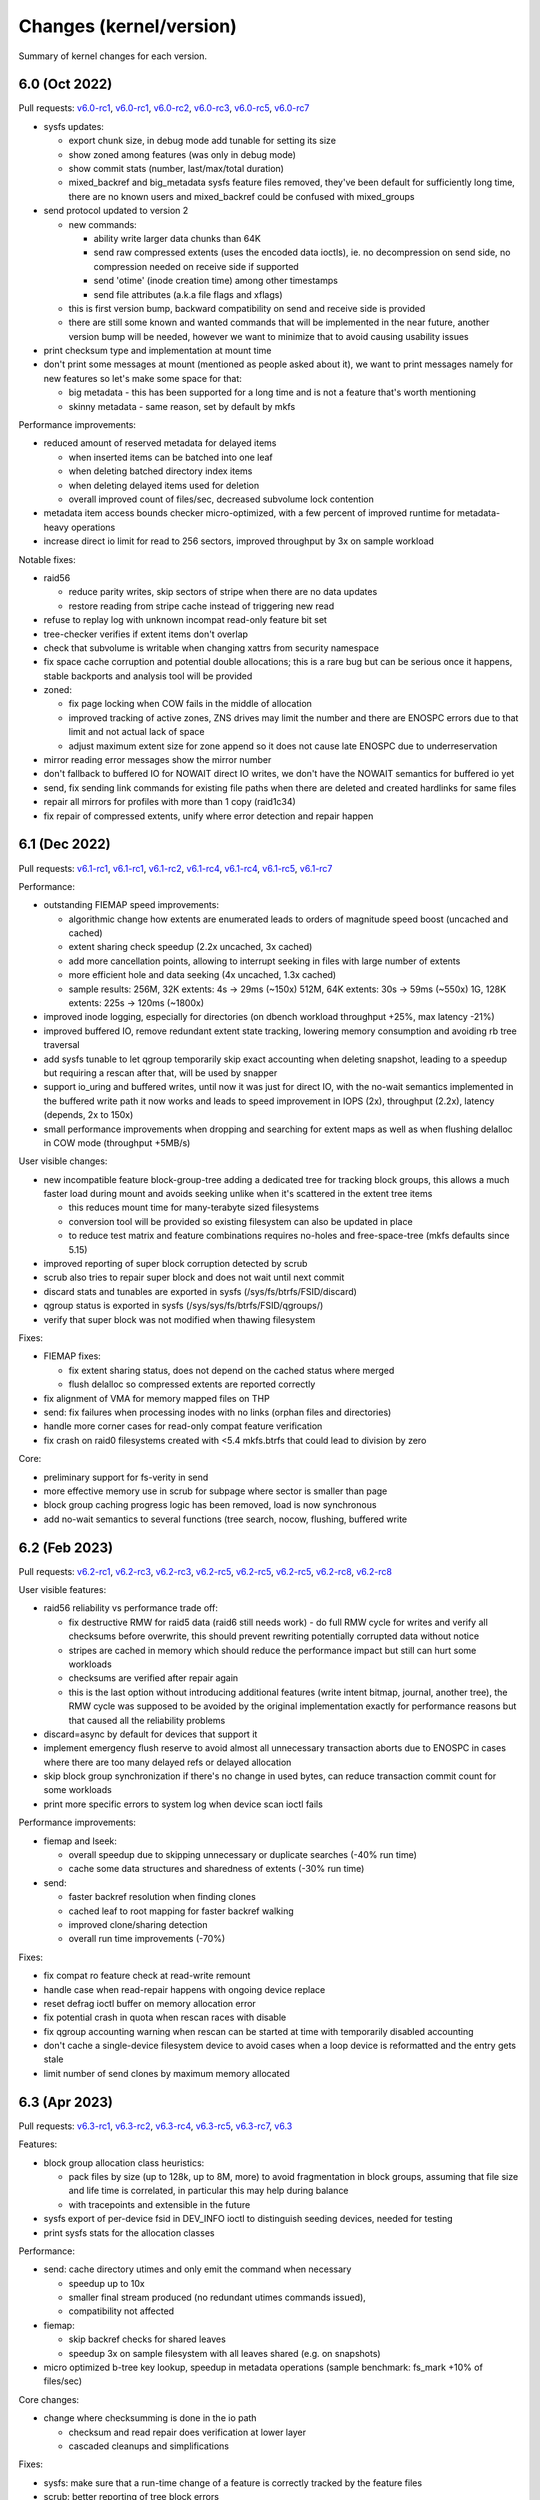 Changes (kernel/version)
========================

Summary of kernel changes for each version.

6.0 (Oct 2022)
--------------

Pull requests:
`v6.0-rc1 <https://git.kernel.org/linus/353767e4aaeb7bc818273dfacbb01dd36a9db47a>`__,
`v6.0-rc1 <https://git.kernel.org/linus/2e4f8c729db5f3c0b8ea8b1b99f1ae124152e8cc>`__,
`v6.0-rc2 <https://git.kernel.org/linus/42c54d5491ed7b9fe89a499224494277a33b23df>`__,
`v6.0-rc3 <https://git.kernel.org/linus/8379c0b31fbc5d20946f617f8e2fe4791e6f58c1>`__,
`v6.0-rc5 <https://git.kernel.org/linus/9b4509495418a0effe964b0aad9a522be5a3b6d5>`__,
`v6.0-rc7 <https://git.kernel.org/linus/60891ec99e141b74544d11e897a245ef06263052>`__

- sysfs updates:

  - export chunk size, in debug mode add tunable for setting its size
  - show zoned among features (was only in debug mode)
  - show commit stats (number, last/max/total duration)
  - mixed_backref and big_metadata sysfs feature files removed, they've
    been default for sufficiently long time, there are no known users and
    mixed_backref could be confused with mixed_groups

- send protocol updated to version 2

  - new commands:

    - ability write larger data chunks than 64K
    - send raw compressed extents (uses the encoded data ioctls), ie. no
      decompression on send side, no compression needed on receive side
      if supported
    - send 'otime' (inode creation time) among other timestamps
    - send file attributes (a.k.a file flags and xflags)

  - this is first version bump, backward compatibility on send and
    receive side is provided
  - there are still some known and wanted commands that will be
    implemented in the near future, another version bump will be needed,
    however we want to minimize that to avoid causing usability issues

- print checksum type and implementation at mount time
- don't print some messages at mount (mentioned as people asked about
  it), we want to print messages namely for new features so let's make
  some space for that:

  - big metadata - this has been supported for a long time and is not a feature
    that's worth mentioning
  - skinny metadata - same reason, set by default by mkfs

Performance improvements:

-  reduced amount of reserved metadata for delayed items

   -  when inserted items can be batched into one leaf
   -  when deleting batched directory index items
   -  when deleting delayed items used for deletion
   -  overall improved count of files/sec, decreased subvolume lock
      contention

- metadata item access bounds checker micro-optimized, with a few
  percent of improved runtime for metadata-heavy operations
- increase direct io limit for read to 256 sectors, improved throughput
  by 3x on sample workload

Notable fixes:

- raid56

  - reduce parity writes, skip sectors of stripe when there are no data updates
  - restore reading from stripe cache instead of triggering new read

- refuse to replay log with unknown incompat read-only feature bit set
- tree-checker verifies if extent items don't overlap
- check that subvolume is writable when changing xattrs from security
  namespace
- fix space cache corruption and potential double allocations; this is
  a rare bug but can be serious once it happens, stable backports and
  analysis tool will be provided

- zoned:

  - fix page locking when COW fails in the middle of allocation
  - improved tracking of active zones, ZNS drives may limit the number
    and there are ENOSPC errors due to that limit and not actual lack of
    space
  - adjust maximum extent size for zone append so it does not cause late
    ENOSPC due to underreservation

- mirror reading error messages show the mirror number
- don't fallback to buffered IO for NOWAIT direct IO writes, we don't
  have the NOWAIT semantics for buffered io yet
- send, fix sending link commands for existing file paths when there are
  deleted and created hardlinks for same files
- repair all mirrors for profiles with more than 1 copy (raid1c34)
- fix repair of compressed extents, unify where error detection and
  repair happen

6.1 (Dec 2022)
--------------

Pull requests:
`v6.1-rc1 <https://git.kernel.org/linus/76e45035348c247a70ed50eb29a9906657e4444f>`__,
`v6.1-rc1 <https://git.kernel.org/linus/7f198ba7ae9874c64ffe8cd3aa60cf5dab78ce3a>`__,
`v6.1-rc2 <https://git.kernel.org/linus/aae703b02f92bde9264366c545e87cec451de471>`__,
`v6.1-rc4 <https://git.kernel.org/linus/5aaef24b5c6d4246b2cac1be949869fa36577737>`__,
`v6.1-rc4 <https://git.kernel.org/linus/f2f32f8af2b0ca9d619e5183eae3eed431793baf>`__,
`v6.1-rc5 <https://git.kernel.org/linus/1767a722a708f1fa3b9af39eb091d79101f8c086>`__,
`v6.1-rc7 <https://git.kernel.org/linus/3eaea0db25261f62e21229f5763728dac40a1058>`__

Performance:

- outstanding FIEMAP speed improvements:

  - algorithmic change how extents are enumerated leads to orders of
    magnitude speed boost (uncached and cached)
  - extent sharing check speedup (2.2x uncached, 3x cached)
  - add more cancellation points, allowing to interrupt seeking in files
    with large number of extents
  - more efficient hole and data seeking (4x uncached, 1.3x cached)
  - sample results:
    256M, 32K extents:   4s ->  29ms  (~150x)
    512M, 64K extents:  30s ->  59ms  (~550x)
    1G,  128K extents: 225s -> 120ms (~1800x)

- improved inode logging, especially for directories (on dbench workload
  throughput +25%, max latency -21%)
- improved buffered IO, remove redundant extent state tracking, lowering
  memory consumption and avoiding rb tree traversal
- add sysfs tunable to let qgroup temporarily skip exact accounting when
  deleting snapshot, leading to a speedup but requiring a rescan after
  that, will be used by snapper
- support io_uring and buffered writes, until now it was just for direct
  IO, with the no-wait semantics implemented in the buffered write path
  it now works and leads to speed improvement in IOPS (2x), throughput
  (2.2x), latency (depends, 2x to 150x)
- small performance improvements when dropping and searching for extent
  maps as well as when flushing delalloc in COW mode (throughput +5MB/s)

User visible changes:

- new incompatible feature block-group-tree adding a dedicated tree for
  tracking block groups, this allows a much faster load during mount and
  avoids seeking unlike when it's scattered in the extent tree items

  - this reduces mount time for many-terabyte sized filesystems
  - conversion tool will be provided so existing filesystem can also be
    updated in place
  - to reduce test matrix and feature combinations requires no-holes
    and free-space-tree (mkfs defaults since 5.15)

- improved reporting of super block corruption detected by scrub
- scrub also tries to repair super block and does not wait until next
  commit
- discard stats and tunables are exported in sysfs
  (/sys/fs/btrfs/FSID/discard)
- qgroup status is exported in sysfs (/sys/sys/fs/btrfs/FSID/qgroups/)
- verify that super block was not modified when thawing filesystem

Fixes:

- FIEMAP fixes:

  - fix extent sharing status, does not depend on the cached status where merged
  - flush delalloc so compressed extents are reported correctly

- fix alignment of VMA for memory mapped files on THP
- send: fix failures when processing inodes with no links (orphan files
  and directories)
- handle more corner cases for read-only compat feature verification
- fix crash on raid0 filesystems created with <5.4 mkfs.btrfs that could
  lead to division by zero

Core:

- preliminary support for fs-verity in send
- more effective memory use in scrub for subpage where sector is smaller
  than page
- block group caching progress logic has been removed, load is now
  synchronous
- add no-wait semantics to several functions (tree search, nocow,
  flushing, buffered write

6.2 (Feb 2023)
--------------

Pull requests:
`v6.2-rc1 <https://git.kernel.org/linus/149c51f876322d9bfbd5e2d6ffae7aff3d794384>`__,
`v6.2-rc3 <https://git.kernel.org/linus/69b41ac87e4a664de78a395ff97166f0b2943210>`__,
`v6.2-rc3 <https://git.kernel.org/linus/fc7b76c4a4d139ebcae2af3bd75215fc90834e3b>`__,
`v6.2-rc5 <https://git.kernel.org/linus/d532dd102151cc69fcd00b13e5a9689b23c0c8d9>`__,
`v6.2-rc5 <https://git.kernel.org/linus/7026172bc334300652cb36d59b392c1a6b20926a>`__,
`v6.2-rc5 <https://git.kernel.org/linus/26e57507a0f04ae0e472afe4799784e2ed19e1b0>`__,
`v6.2-rc8 <https://git.kernel.org/linus/66fcf74e5c0d771a456b96ec9aebfb53d648eede>`__,
`v6.2-rc8 <https://git.kernel.org/linus/711e9a4d52bf4e477e51c7135e1e6188c42018d0>`__

User visible features:

- raid56 reliability vs performance trade off:

  - fix destructive RMW for raid5 data (raid6 still needs work) - do full RMW
    cycle for writes and verify all checksums before overwrite, this should
    prevent rewriting potentially corrupted data without notice
  - stripes are cached in memory which should reduce the performance impact but
    still can hurt some workloads
  - checksums are verified after repair again
  - this is the last option without introducing additional features (write
    intent bitmap, journal, another tree), the RMW cycle was supposed to be
    avoided by the original implementation exactly for performance reasons but
    that caused all the reliability problems

- discard=async by default for devices that support it
- implement emergency flush reserve to avoid almost all unnecessary transaction
  aborts due to ENOSPC in cases where there are too many delayed refs or
  delayed allocation
- skip block group synchronization if there's no change in used bytes, can
  reduce transaction commit count for some workloads
- print more specific errors to system log when device scan ioctl fails

Performance improvements:

- fiemap and lseek:

  - overall speedup due to skipping unnecessary or duplicate searches (-40% run time)
  - cache some data structures and sharedness of extents (-30% run time)

- send:

  - faster backref resolution when finding clones
  - cached leaf to root mapping for faster backref walking
  - improved clone/sharing detection
  - overall run time improvements (-70%)

Fixes:

- fix compat ro feature check at read-write remount
- handle case when read-repair happens with ongoing device replace
- reset defrag ioctl buffer on memory allocation error
- fix potential crash in quota when rescan races with disable
- fix qgroup accounting warning when rescan can be started at time with
  temporarily disabled accounting
- don't cache a single-device filesystem device to avoid cases when a
  loop device is reformatted and the entry gets stale
- limit number of send clones by maximum memory allocated

6.3 (Apr 2023)
--------------

Pull requests:
`v6.3-rc1 <https://git.kernel.org/linus/885ce48739189fac6645ff42d736ee0de0b5917d>`__,
`v6.3-rc2 <https://git.kernel.org/linus/ae195ca1a8a4af75073e82c485148897c923f88f>`__,
`v6.3-rc4 <https://git.kernel.org/linus/285063049a65251aada1c34664de692dd083aa03>`__,
`v6.3-rc5 <https://git.kernel.org/linus/6ab608fe852b50fe809b22cdf7db6cbe006d7cb3>`__,
`v6.3-rc7 <https://git.kernel.org/linus/2c40519251d61590377b313379ae2d4d4ef28266>`__,
`v6.3 <https://git.kernel.org/linus/c337b23f32c87320dffd389e4f0f793db35f0a9b>`__

Features:

- block group allocation class heuristics:

  - pack files by size (up to 128k, up to 8M, more) to avoid
    fragmentation in block groups, assuming that file size and life time
    is correlated, in particular this may help during balance
  - with tracepoints and extensible in the future

- sysfs export of per-device fsid in DEV_INFO ioctl to distinguish seeding
  devices, needed for testing
- print sysfs stats for the allocation classes

Performance:

- send: cache directory utimes and only emit the command when necessary

  - speedup up to 10x
  - smaller final stream produced (no redundant utimes commands issued),
  - compatibility not affected

- fiemap:

  - skip backref checks for shared leaves
  - speedup 3x on sample filesystem with all leaves shared (e.g. on
    snapshots)

- micro optimized b-tree key lookup, speedup in metadata operations
  (sample benchmark: fs_mark +10% of files/sec)

Core changes:

- change where checksumming is done in the io path

  - checksum and read repair does verification at lower layer
  - cascaded cleanups and simplifications

Fixes:

- sysfs: make sure that a run-time change of a feature is correctly
  tracked by the feature files
- scrub: better reporting of tree block errors
- fix calculation of unusable block group space reporting bogus values
  due to 32/64b division
- fix unnecessary increment of read error stat on write error
- scan block devices in non-exclusive mode to avoid temporary mkfs
  failures
- fix fast checksum detection, this affects filesystems with non-crc32c
  checksum, calculation would not be offloaded to worker threads (since 5.4)
- restore thread_pool mount option behaviour for endio workers, the
  new value for maximum active threads would not be set to the actual
  work queues (since 6.0)

6.4 (Jun 2023)
--------------

Pull requests:
`v6.4-rc1 <https://git.kernel.org/linus/85d7ab2463822a4ab096c0b7b59feec962552572>`__,
`v6.4-rc2 <https://git.kernel.org/linus/1dc3731daf1f350cfd631b5559aac865ab2fbb4c>`__,
`v6.4-rc2 <https://git.kernel.org/linus/76c7f8873a7696dbd8f9cd844e30e5c84cbaba1a>`__,
`v6.4-rc4 <https://git.kernel.org/linus/b158dd941b4f28e12c4f956caf2352febe09fe4e>`__,
`v6.4-rc5 <https://git.kernel.org/linus/48b1320a674e1ff5de2fad8606bee38f724594dc>`__,
`v6.4-rc5 <https://git.kernel.org/linus/e0178b546d24f42a85f4d4da080fb801e0d49107>`__,
`v6.4-rc7 <https://git.kernel.org/linus/ace9e12da2f09faf85cd1904c14e1ab3ca49a590>`__,
`v6.4-rc7 <https://git.kernel.org/linus/4973ca29552864a7a047ab8a15611a585827412f>`__,
`v6.4 <https://git.kernel.org/linus/4b0c7a1ba09386e26cf9e55cd375af8e0f48662e>`__,
`v6.4 <https://git.kernel.org/linus/569fa9392d2d48e35955b69775d11507ea96b36a>`__

Performance improvements:

-  improve logging changes in a directory during one transaction, avoid
   iterating over items and reduce lock contention (fsync time 4x lower)
-  when logging directory entries during one transaction, reduce locking
   of subvolume trees by checking tree-log instead (improvement in
   throughput and latency for concurrent access to a subvolume)

Notable fixes:

-  device replace:

   -  properly honor read mode when requested to avoid reading from source device
   -  target device won't be used for eventual read repair, this is
      unreliable for NODATASUM files
   -  when there are unpaired (and unrepairable) metadata during replace,
      exit early with error and don't try to finish whole operation
-  scrub ioctl properly rejects unknown flags
-  fix partial direct io write when there's a page fault in the middle,
   iomap will try to continue with partial request but the btrfs part did
   not match that, this can lead to zeros written instead of data
-  fix backref walking, this breaks a mode of LOGICAL_INO_V2 ioctl that
   is used in deduplication tools
-  make mount option clear_cache work with block-group-tree, to rebuild
   free-space-tree instead of temporarily disabling it that would lead to
   a forced read-only mount

Core changes:

-  io path

   -  continued cleanups and refactoring around bio handling
   -  extent io submit path simplifications and cleanups
   -  flush write path simplifications and cleanups
   -  rework logic of passing sync mode of bio, with further cleanups
-  rewrite scrub code flow, restructure how the stripes are enumerated
   and verified in a more unified way
-  allow to set lower threshold for block group reclaim in debug mode to
   aid zoned mode testing
-  remove obsolete time-based delayed ref throttling logic when
   truncating items

6.5 (Aug 2023)
--------------

Pull requests:
`v6.5-rc1 <https://git.kernel.org/linus/cc423f6337d0a5ff1906f3b3d465d28c0d1705f6>`__,
`v6.5-rc3 <https://git.kernel.org/linus/46670259519f4ee4ab378dc014798aabe77c5057>`__,
`v6.5-rc4 <https://git.kernel.org/linus/64de76ce8e26fb0a5ca32ac2210ef99238c28525>`__,
`v6.5-rc6 <https://git.kernel.org/linus/a785fd28d31f76d50004712b6e0b409d5a8239d8>`__,
`v6.5-rc7 <https://git.kernel.org/linus/12e6ccedb311b32b16f767fdd606cc84630e45ae>`__

Performance improvements:

-  speedup in fsync(), better tracking of inode logged status can avoid
   transaction commit
-  IO path structures track logical offsets in data structures and does
   not need to look it up
-  submit IO synchronously for fast checksums (crc32c and xxhash), remove
   high priority worker kthread

User visible changes:

-  don't commit transaction for every created subvolume, this can reduce
   time when many subvolumes are created in a batch
-  print affected files when relocation fails
-  trigger orphan file cleanup during START_SYNC ioctl
-  the ``async=discard`` has been enabled in 6.2 unconditionally, but for
   zoned mode it does not make that much sense to do it asynchronously as
   the zones are reset as needed

6.6 (Oct 2023)
--------------

Pull requests:
`v6.6-rc1 <https://git.kernel.org/linus/547635c6ac47c7556d6954935b189defe90422f7>`__,
`v6.6-rc2 <https://git.kernel.org/linus/3669558bdf354cd352be955ef2764cde6a9bf5ec>`__,
`v6.6-rc3 <https://git.kernel.org/linus/a229cf67ab851a6e92395f37ed141d065176575a>`__,
`v6.6-rc4 <https://git.kernel.org/linus/cac405a3bfa21a6e17089ae2f355f34594bfb543>`__,
`v6.6-rc5 <https://git.kernel.org/linus/7de25c855b63453826ef678420831f98331d85fd>`__,
`v6.6-rc6 <https://git.kernel.org/linus/759d1b653f3c7c2249b7fe5f6b218f87a5842822>`__,
`v6.6-rc7 (1) <https://git.kernel.org/linus/7cf4bea77ab60742c128c2ceb4b1b8078887b823>`__,
`v6.6-rc8 (2) <https://git.kernel.org/linus/e017769f4ce20dc0d3fa3220d4d359dcc4431274>`__,

Notable fixes:

- scrub performance drop due to rewrite in 6.4 partially restored, the drop is
  noticeable on fast PCIe devices, -66% and restored to -33% of the original
- copy directory permissions and time when creating a stub subvolume
- fix transaction commit stalls when auto relocation is running and blocks
  other tasks that want to commit
- change behaviour of readdir()/rewinddir() when new directory entries are
  created after opendir(), properly tracking the last entry

Core:

- debugging feature integrity checker deprecated, to be removed in 6.7
- in zoned mode, zones are activated just before the write, making
  error handling easier, now the overcommit mechanism can be enabled
  again which improves performance by avoiding more frequent flushing
- v0 extent handling completely removed, deprecated long time ago

6.7 (Jan 2024)
--------------

Pull requests:
`v6.7-rc1 <https://git.kernel.org/linus/d5acbc60fafbe0fc94c552ce916dd592cd4c6371>`__,
`v6.7-rc2 <https://git.kernel.org/linus/9bacdd8996c77c42ca004440be610692275ff9d0>`__,
`v6.7-rc4 <https://git.kernel.org/linus/18d46e76d7c2eedd8577fae67e3f1d4db25018b0>`__,
`v6.7-rc6 (1) <https://git.kernel.org/linus/bdb2701f0b6822d711ec34968ccef70b73a91da7>`__,
`v6.7-rc6 (2) <https://git.kernel.org/linus/0e389834672c723435a44818ed2cabc4dad24429>`__,

New features:

- raid-stripe-tree:

  - New tree for logical file extent mapping where the physical mapping may not
    match on multiple devices. This is now used in zoned mode to implement
    RAID0/RAID1* profiles, but can be used in non-zoned mode as well. The
    support for RAID56 is in development and will eventually fix the problems
    with the current implementation. This is a backward incompatible feature
    and has to be enabled at mkfs time.

- simple quota accounting (squota):

  - A simplified mode of qgroup that accounts all space on the initial extent
    owners (a subvolume), the snapshots are then cheap to create and delete.
    The deletion of snapshots in fully accounting qgroups is a known CPU/IO
    performance bottleneck.

  - Note: The squota is not suitable for the general use case but works well
    for containers where the original subvolume exists for the whole time. This
    is a backward incompatible feature as it needs extending some structures,
    but can be enabled on an existing filesystem.

- temporary filesystem fsid (temp_fsid):

  - The fsid identifies a filesystem and is hard coded in the structures, which
    disallows mounting the same fsid found on different devices.

  - For a single device filesystem this is not strictly necessary, a new
    temporary fsid can be generated on mount e.g. after a device is cloned.
    This will be used by Steam Deck for root partition A/B testing, or can be
    used for VM root images.

- filesystems with partially finished metadata_uuid conversion cannot be
  mounted anymore and the uuid fixup has to be done by btrfs-progs (btrfstune).

Performance improvements:

- reduce reservations for checksum deletions (with enabled free space tree by
  factor of 4), on a sample workload on file with many extents the deletion
  time decreased by 12%

- make extent state merges more efficient during insertions, reduce rb-tree
  iterations (run time of critical functions reduced by 5%)

Core changes:

- the integrity check functionality has been removed, this was a debugging
  feature and removal does not affect other integrity checks like checksums or
  tree-checker

-  space reservation changes:

   - more efficient delayed ref reservations, this avoids building up too much
     work or overusing or exhausting the global block reserve in some situations
   - move delayed refs reservation to the transaction start time, this prevents
     some ENOSPC corner cases related to exhaustion of global reserve

   - adjust overcommit logic in near full situations, account for one more
     chunk to eventually allocate metadata chunk, this is mostly relevant for
     small filesystems (<10GiB)

- single device filesystems are scanned but not registered (except seed
  devices), this allows temp_fsid to work

6.8 (Mar 2024)
--------------

Pull requests:
`v6.8-rc1 <https://git.kernel.org/linus/affc5af36bbb62073b6aaa4f4459b38937ff5331>`__,
`v6.8-rc2 <https://git.kernel.org/linus/5d9248eed48054bf26b3d5ad3d7073a356a17d19>`__,
`v6.8-rc4 <https://git.kernel.org/linus/6d280f4d760e3bcb4a8df302afebf085b65ec982>`__,
`v6.8-rc5 <https://git.kernel.org/linus/1f3a3e2aaeb4e6ba9b6df6f2e720131765b23b82>`__,
`v6.8-rc6 <https://git.kernel.org/linus/8da8d88455ebbb4e05423cf60cff985e92d43754>`__,
`v6.8-rc7 (1) <https://git.kernel.org/linus/b6c1f1ecb3bf2dcd8085cc7d927ade623182a26c>`__,
`v6.8-rc7 (2) <https://git.kernel.org/linus/7505aa147adb10913c1b72e947006b6070753eb6>`__

Core changes:

-  convert extent buffers to folios:

   - direct API conversion where possible
   - performance can drop by a few percent on metadata heavy
     workloads, the folio sizes are not constant and the calculations
     add up in the item helpers
   - both regular and subpage modes
   - data cannot be converted yet, we need to port that to iomap and
     there are some other generic changes required

-  convert mount to the new API, should not be user visible:

   - options deprecated long time ago have been removed: inode_cache,
     recovery
   - the new logic that splits mount to two phases slightly changes
     timing of device scanning for multi-device filesystems
   - LSM options will now work (like for selinux)

- convert delayed nodes radix tree to xarray, preserving the
  preload-like logic that still allows to allocate with GFP_NOFS

Performance improvements:

- refactor chunk map structure, reduce size and improve performance

- extent map refactoring, smaller data structures, improved performance

- reduce size of struct extent_io_tree, embedded in several structures

- temporary pages used for compression are cached and attached to a shrinker,
  this may slightly improve performance

Fixes:

- fix over-reservation of metadata chunks due to not keeping proper balance
  between global block reserve and delayed refs reserve; in practice this
  leaves behind empty metadata block groups, the workaround is to reclaim them
  by using the '-musage=1' balance filter

- fix corner case of send that would generate potentially large stream of zeros
  if there's a hole at the end of the file

- fix chunk validation in zoned mode on conventional zones, it was possible to
  create chunks that would not be allowed on sequential zones

6.9 (May 2024)
--------------

Pull requests:
`v6.9-rc1 (1) <https://git.kernel.org/linus/43a7548e28a6df12a6170421d9d016c576010baa>`__,
`v6.9-rc1 (2) <https://git.kernel.org/linus/7b65c810a1198b91ed6bdc49ddb470978affd122>`__,
`v6.9-rc2 <https://git.kernel.org/linus/400dd456bda8be0b566f2690c51609ea02f85766>`__,
`v6.9-rc3 <https://git.kernel.org/linus/20cb38a7af88dc40095da7c2c9094da3873fea23>`__,
`v6.9-rc5 <https://git.kernel.org/linus/8cd26fd90c1ad7acdcfb9f69ca99d13aa7b24561>`__,
`v6.9-rc6 <https://git.kernel.org/linus/e88c4cfcb7b888ac374916806f86c17d8ecaeb67>`__,
`v6.9-rc7 <https://git.kernel.org/linus/f03359bca01bf4372cf2c118cd9a987a5951b1c8>`__,
`v6.9-rc8 <https://git.kernel.org/linus/dccb07f2914cdab2ac3a5b6c98406f765acab803>`__,

Performance improvements:

- minor speedup in logging when repeatedly allocated structure is preallocated
  only once, improves latency and decreases lock contention

- minor throughput increase (+6%), reduced lock contention after clearing
  delayed allocation bits, applies to several common workload types

- features under CONFIG_BTRFS_DEBUG:

  - sysfs knob for setting the how checksums are calculated when submitting IO,
    inline or offloaded to a thread, this affects latency and throughput on some
    block group profiles

Notable fixes:

- fix device tracking in memory that broke grub-probe

- zoned mode fixes:

  - use zone-aware super block access during scrub
  - delete zones that are 100% unusable to reclaim space

Other notable changes:

- additional validation of devices by major:minor numbers

6.10 (Jul 2024)
---------------

Pull requests:
`v6.10-rc1 (1) <https://git.kernel.org/linus/a3d1f54d7aa4c3be2c6a10768d4ffa1dcb620da9>`__,
`v6.10-rc1 (2) <https://git.kernel.org/linus/02c438bbfffeabf8c958108f9cf88cdb1a11a323>`__,
`v6.10-rc3 (1) <https://git.kernel.org/linus/19ca0d8a433ff37018f9429f7e7739e9f3d3d2b4>`__,
`v6.10-rc3 (2) <https://git.kernel.org/linus/07978330e63456a75a6d5c1c5053de24bdc9d16f>`__,
`v6.10-rc5 <https://git.kernel.org/linus/50736169ecc8387247fe6a00932852ce7b057083>`__,
`v6.10-rc6 <https://git.kernel.org/linus/66e55ff12e7391549c4a85a7a96471dcf891cb03>`__,
`v6.10-rc7 (1) <https://git.kernel.org/linus/cfbc0ffea88c764d23f69efe6ecb74918e0f588e>`__,
`v6.10-rc7 (2) <https://git.kernel.org/linus/661e504db04c6b7278737ee3a9116738536b4ed4>`__,
`v6.10-rc8 <https://git.kernel.org/linus/975f3b6da18020f1c8a7667ccb08fa542928ec03>`__,

Performance improvements:

- inline b-tree locking functions, improvement in metadata-heavy changes

- relax locking on a range that's being reflinked, allows read operations to
  run in parallel

- speed up NOCOW write checks (throughput +9% on a sample test)

- extent locking ranges have been reduced in several places, namely around
  delayed ref processing

Notable fixes or changes:

- add back mount option *norecovery*, deprecated long time ago and removed in
  6.8 but still in use

- fix potential infinite loop when doing block group reclaim

- extent map shrinker, allow memory consumption reduction for direct io loads

6.11 (Sep 2024)
---------------

Pull requests:
`v6.11-rc1 (1) <https://git.kernel.org/linus/a1b547f0f217cfb06af7eb4ce8488b02d83a0370>`__,
`v6.11-rc1 (2) <https://git.kernel.org/linus/53a5182c8a6805d3096336709ba5790d16f8c369>`__,
`v6.11-rc2 <https://git.kernel.org/linus/e4fc196f5ba36eb7b9758cf2c73df49a44199895>`__,
`v6.11-rc3 <https://git.kernel.org/linus/6a0e38264012809afa24113ee2162dc07f4ed22b>`__,
`v6.11-rc4 <https://git.kernel.org/linus/1fb918967b56df3262ee984175816f0acb310501>`__,
`v6.11-rc4 <https://git.kernel.org/linus/57b14823ea68592bd67e4992a2bf0dd67abb68d6>`__,
`v6.11-rc6 <https://git.kernel.org/linus/2840526875c7e3bcfb3364420b70efa203bad428>`__,
`v6.11-rc7 <https://git.kernel.org/linus/1263a7bf8a0e77c6cda8f5a40509d99829216a45>`__,

User visible features:

- dynamic block group reclaim:

  - tunable framework to avoid situations where eager data allocations prevent
    creating new metadata chunks due to lack of unallocated space
  - reuse sysfs knob bg_reclaim_threshold (otherwise used only in zoned mode)
    for a fixed value threshold
  - new on/off sysfs knob "dynamic_reclaim" calculating the value based on
    heuristics, aiming to keep spare working space for relocating chunks but
    not to needlessly relocate partially utilized block groups or reclaim newly
    allocated ones
  - stats are exported in sysfs per block group type, files "reclaim_*"
  - this may increase IO load at unexpected times but the corner case of no
    allocatable block groups is known to be worse

- automatically remove qgroup of deleted subvolumes:

  - adjust qgroup removal conditions, make sure all related subvolume data are
    already removed, or return EBUSY, also take into account setting of sysfs
    drop_subtree_threshold
  - also works in squota mode

- mount option updates: new modes of 'rescue=' that allow to mount images
  (read-only) that could have been partially converted by user space tools

  - ignoremetacsums  - invalid metadata checksums are ignored
  - ignoresuperflags - super block flags that track conversion in progress
    (like UUID or checksums)

Other notable changes or fixes:

- space cache v1 marked as deprecated (a warning printed in syslog), the
  free-space tree (i.e. the v2) has been default in "mkfs.btrfs" since 5.15,
  the kernel code will be removed in the future on a conservative schedule

- tree checker improvements:
  - validate data reference items
  - validate directory item type

- send also detects last extent suitable for cloning (and not a write)

- extent map shrinker (a memory reclaim optimization) added in 6.10 now
  available only under CONFIG_BTRFS_DEBUG due to performance problems

- update target inode's ctime on unlink,
  `mandated by POSIX <https://pubs.opengroup.org/onlinepubs/9699919799/functions/unlink.html>`__

- in zoned mode, detect unexpected zone write pointer change

6.12 (Nov 2024)
---------------

Pull requests:
`v6.12-rc1 <https://git.kernel.org/linus/7a40974fd0efa3698de4c6d1d0ee0436bcc4445d>`__,
`v6.12-rc1 <https://git.kernel.org/linus/a1fb2fcbb60650621a7e3238629a8bfb94147b8e>`__,
`v6.12-rc2 <https://git.kernel.org/linus/79eb2c07afbe4d165734ea61a258dd8410ec6624>`__,
`v6.12-rc3 <https://git.kernel.org/linus/eb952c47d154ba2aac794b99c66c3c45eb4cc4ec>`__,
`v6.12-rc4 <https://git.kernel.org/linus/667b1d41b25b9b6b19c8af9d673ccb93b451b527>`__,
`v6.12-rc5 <https://git.kernel.org/linus/4e46774408d942efe4eb35dc62e5af3af71b9a30>`__,
`v6.12-rc6 <https://git.kernel.org/linus/6b4926494ed872803bb0b3c59440ac25c35c9869>`__,
`v6.12-rc7 <https://git.kernel.org/linus/9183e033ec4f8bdac778070ebccdd41727da2305>`__,
`v6.12 <https://git.kernel.org/linus/c9dd4571ad38654f26c07ff2b7c7dba03301fc76>`__

User visible changes:

- the FSTRIM ioctl updates the processed range even after an error or interruption

- cleaner thread is woken up in SYNC ioctl instead of waking the transaction
  thread that can take some delay before waking up the cleaner, this can speed
  up cleaning of deleted subvolumes

- print an error message when opening a device fail, e.g. when it's unexpectedly read-only

Core changes:

- improved extent map handling in various ways (locking, iteration, ...)
- new assertions and locking annotations
- raid-stripe-tree locking fixes
- use xarray for tracking dirty qgroup extents, switched from rb-tree
- turn the subpage test to compile-time condition if possible (e.g.  on x86_64
  with 4K pages), this allows to skip a lot of ifs and remove dead code
- more preparatory work for compression in subpage mode

Cleanups and refactoring:

- folio API conversions, many simple cases where page is passed so switch it to
  folios
- more subpage code refactoring, update page state bitmap processing
- introduce auto free for btrfs_path structure, use for the simple cases

6.13 (Jan 2025)
---------------

Pull requests:
`v6.13-rc1 <https://git.kernel.org/linus/c14a8a4c04c5859322eb5801db662b56b2294f67>`__,
`v6.13-rc2 <https://git.kernel.org/linus/feffde684ac29a3b7aec82d2df850fbdbdee55e4>`__,
`v6.13-rc3 <https://git.kernel.org/linus/5a087a6b17eeb64893b81d08d38e6f6300419ee5>`__,
`v6.13-rc4 <https://git.kernel.org/linus/eabcdba3ad4098460a376538df2ae36500223c1e>`__,
`v6.13-rc5 <https://git.kernel.org/linus/c059361673e487fe33bb736fb944f313024ad726>`__,
`v6.13-rc7 <https://git.kernel.org/linus/643e2e259c2b25a2af0ae4c23c6e16586d9fd19c>`__,
`v6.13 <https://git.kernel.org/linus/ed8fd8d5dd4aa250e18152b80cbac24de7335488>`__

User visible changes:

- wire encoded read (ioctl) to io_uring commands, this can be used on itself,
  in the future this will allow 'send' to be asynchronous. As a consequence,
  the encoded read ioctl can also work in non-blocking mode

- new ioctl to wait for cleaned subvolumes, no need to use the generic and
  root-only SEARCH_TREE ioctl, will be used by "btrfs subvol sync"

- recognize different paths/symlinks for the same devices and don't report them
  during rescanning, this can be observed with LVM or DM

- seeding device use case change, the sprout device (the one capturing new
  writes) will not clear the read-only status of the super block; this prevents
  accumulating space from deleted snapshots

- swapfile activation updates that are nice to CPU and activation is interruptible

Performance improvements:

- reduce lock contention when traversing extent buffers
- reduce extent tree lock contention when searching for inline backref
- switch from rb-trees to xarray for delayed ref tracking, improvements due to
  better cache locality, branching factors and more compact data structures
- enable extent map shrinker again (prevent memory exhaustion under some types
  of IO load), reworked to run in a single worker thread (there used to be
  problems causing long stalls under memory pressure)

Core changes:

- raid-stripe-tree feature updates:

  - make device replace and scrub work
  - implement partial deletion of stripe extents
  - new selftests

- split the config option BTRFS_DEBUG and add EXPERIMENTAL for
  features that are experimental or with known problems so we don't
  misuse debugging config for that

- subpage mode updates (sector < page):

  - update compression implementations
  - update writepage, writeback

- continued folio API conversions, buffered writes
- make buffered write copy one page at a time, preparatory work for
  future integration with large folios, may cause performance drop
- proper locking of root item regarding starting send
- error handling improvements

- code cleanups and refactoring:

  - dead code removal
  - unused parameter reduction
  - lockdep assertions

6.14 (Mar 2025)
---------------

Pull requests:
`v6.14-rc1 <https://git.kernel.org/linus/0eb4aaa230d725fa9b1cd758c0f17abca5597af6>`__,
`v6.14-rc2 <https://git.kernel.org/linus/92514ef226f511f2ca1fb1b8752966097518edc0>`__,
`v6.14-rc3 <https://git.kernel.org/linus/945ce413ac14388219afe09de84ee08994f05e53>`__,
`v6.14-rc5 <https://git.kernel.org/linus/cc8a0934d099b8153fc880a3588eec4791a7bccb>`__,
`v6.14-rc6 <https://git.kernel.org/linus/6ceb6346b0436ea6591c33ab6ab22e5077ed17e7>`__,

User visible changes, features:

- rebuilding of the free space tree at mount time is done in more transactions,
  fix potential hangs when the transaction thread is blocked due to large
  amount of block groups

- more read IO balancing strategies (experimental config), add two new ways how
  to select a device for read if the profiles allow that (all RAID1*), the
  current default selects the device by pid which is good on average but less
  performant for single reader workloads

  - select preferred device for all reads (namely for testing)
  - round-robin, balance reads across devices relevant for the requested IO range

  - add encoded write ioctl support to io_uring (read was added in
    6.12), basis for writing send stream using that instead of
    syscalls, non-blocking mode is not yet implemented

  - support FS_IOC_READ_VERITY_METADATA, applications can use the
    metadata to do their own verification

  - pass inode's i_write_hint to bios, for parity with other
    filesystems, ioctls F_GET_RW_HINT/F_SET_RW_HINT

Core:

- in zoned mode: allow to directly reclaim a block group by simply
  resetting it, then it can be reused and another block group does
  not need to be allocated

- super block validation now also does more comprehensive sys array
  validation, adding it to the points where superblock is validated
  (post-read, pre-write)

- subpage mode fixes:

  - fix double accounting of blocks due to some races
  - improved or fixed error handling in a few cases (compression,
    delalloc)

- raid stripe tree:

  - fix various cases with extent range splitting or deleting
  - implement hole punching to extent range
  - reduce number of stripe tree lookups during bio submission
  - more self-tests

- updated self-tests (delayed refs)

- error handling improvements

- cleanups, refactoring

  - remove rest of backref caching infrastructure from relocation,
    not needed anymore
  - error message updates
  - remove unnecessary calls when extent buffer was marked dirty
  - unused parameter removal
  - code moved to new files

6.15 (May 2025)
---------------

Pull requests:
`v6.15-rc1 <https://git.kernel.org/linus/fd71def6d9abc5ae362fb9995d46049b7b0ed391>`__,
`v6.15-rc3 <https://git.kernel.org/linus/0cb9ce06a682b251d350ded18965a3dfa5d13595>`__,
`v6.15-rc4 <https://git.kernel.org/linus/bc3372351d0c8b2726b7d4229b878342e3e6b0e8>`__,
`v6.15-rc5 <https://git.kernel.org/linus/7a13c14ee59d4f6c5f4277a86516cbc73a1383a8>`__,
`v6.15-rc6 <https://git.kernel.org/linus/0d8d44db295ccad20052d6301ef49ff01fb8ae2d>`__,
`v6.15-rc7 <https://git.kernel.org/linus/74a6325597464e940a33e56e98f6899ef77728d8>`__,

User visible changes:

-  fall back to buffered write if direct io is done on a file that requires checksums

   -  this avoids a problem with checksum mismatch errors, observed e.g. on
      virtual images when writes to pages under writeback cause the checksum
      mismatch reports

   -  this may lead to some performance degradation but currently the
      recommended setup for VM images is to use the NOCOW file attribute that
      also disables checksums

-  fast/realtime zstd levels -15 to -1

   - supported by mount options (compress=zstd:-5) and defrag ioctl
   - improved speed, reduced compression ratio, check the `commit for sample
     measurements <https://git.kernel.org/linus/da798fa519df6f995a493ca5105c72ccc4fc7b75>`__.

-  defrag ioctl extended to accept negative compression levels

-  subpage mode

   -  remove warning when subpage mode is used, the feature is now reasonably
      complete and tested
   -  in debug mode allow to create 2K b-tree nodes to allow testing subpage on
      x86_64 with 4K pages too

-  fixes

   -  escape subvolume path in mount option list so it cannot be wrongly parsed
      when the path contains ","

   -  reinstate message when setting a large value of mount option 'commit'

Performance improvements:

-  in send, better file path caching improves runtime (on sample load by -30%)

-  on s390x with hardware zlib support prepare the input buffer in a better way
   to get the best results from the acceleration

-  minor speed improvement in encoded read, avoid memory allocation in
   synchronous mode

Core:

- enable stable writes on inodes, replacing manually waiting for writeback and
  allowing to skip that on inodes without checksums

- add last checks and warnings for out-of-band dirty writes to pages, requiring
  a fixup ("fixup worker"), this should not be necessary since 5.8 where
  get_user_page() and pin_user_pages*() prevent this

- more preparations for large folio support

6.16 (Jul 2025)
---------------

`v6.16-rc1 <https://git.kernel.org/linus/5e82ed5ca4b510e0ff53af1e12e94e6aa1fe5a93>`__,
`v6.16-rc1 <https://git.kernel.org/linus/a56baa225308e697163e74bae0cc623a294073d4>`__,
`v6.16-rc4 <https://git.kernel.org/linus/5ca7fe213ba3113dde19c4cd46347c16d9e69f81>`__,
`v6.16-rc5 <https://git.kernel.org/linus/4c06e63b92038fadb566b652ec3ec04e228931e8>`__,

Performance:

- extent buffer conversion to xarray gains throughput and runtime improvements
  on metadata heavy operations doing writeback (sample test shows +50%
  throughput, -33% runtime)

- extent io tree cleanups lead to performance improvements by avoiding
  unnecessary searches or repeated searches

- more efficient extent unpinning when committing transaction (estimated run
  time improvement 3-5%)

User visible changes:

- remove standalone mount option 'nologreplay', deprecated in 5.9, replacement
  is 'rescue=nologreplay'

- in scrub, update reporting, add back device stats message after detected
  errors (accidentally removed during recent refactoring)

Core:

- convert extent buffer radix tree to xarray

- in subpage mode, move block perfect compression out of experimental build

- in zoned mode, introduce sub block groups to allow managing special block
  groups, like the one for relocation or tree-log, to handle some corner cases
  of ENOSPC

- continued preparations for large folios: add support where missing:
  compression, buffered write, defrag, hole punching, subpage, send

- fix fsync of files with no hard links not persisting deletion

- reject tree blocks which are not nodesize aligned, a precaution from 4.9
  times

- enhanced ASSERT() macro with optional format strings

5.x
---

5.0 (Mar 2019)
^^^^^^^^^^^^^^

Pull requests:
`v5.0-rc1 <https://git.kernel.org/linus/32ee34eddad13cd44ad0cb3e659fe6fd49143b62>`__,
`v5.0-rc2 <https://git.kernel.org/linus/6b529fb0a3eabf9c4cc3e94c11477250379ce6d8>`__,
`v5.0-rc3 <https://git.kernel.org/linus/1be969f4682b0aa1995e46fba51502de55f15ce8>`__,
`v5.0-rc5 <https://git.kernel.org/linus/312b3a93dda6db9354b0c6b0f1868c1434e8c787>`__

Features, highlights:

- swapfile support (with some limitations)
- metadata uuid - new feature that allows fast uuid change without rewriting all metadata blocks (backward incompatible)
- balance messages in the syslog when operations start or stop

Fixes:

- improved check of filesystem id associated with a device during scan to
  detect duplicate devices that could be mixed up during mount
- fix device replace state transitions
- fix a crash due to a race when quotas are enabled during snapshot creation
- GFP_NOFS/memalloc_nofs_* fixes
- fsync fixes

Other:

- remove first phase of balance that tried to remove some space (not necessary)
- separate reserve for delayed refs from global reserve
- cleanups
- see [https://git.kernel.org/linus/32ee34eddad13cd44ad0cb3e659fe6fd49143b62 pull request]

5.1 (May 2019)
^^^^^^^^^^^^^^

Pull requests:
`v5.1-rc1 <https://git.kernel.org/linus/b1e243957e9b3ba8e820fb8583bdf18e7c737aa2>`__,
`v5.1-rc1 <https://git.kernel.org/linus/92825b0298ca6822085ef483f914b6e0dea9bf66>`__,
`v5.1-rc3 <https://git.kernel.org/linus/65ae689329c5d6a149b9201df9321368fbdb6a5c>`__,
`v5.1-rc5 <https://git.kernel.org/linus/2d06b235815e6bd20395f3db9ada786a6f7a876e>`__,
`v5.1-rc7 <https://git.kernel.org/linus/d0473f978e61557464daa8547008fa2cd0c63a17>`__

New features, highlights:

- zstd compression levels can be set as mount options
- new ioctl to unregister scanned devices
- scrub prints messages about start/stop/cancel to the log

Other changes:

- qgroups skip some work (est. speedup during balance 20%)
- reclaim vs GFP_KERNEL fixes
- fsync fixes for rename/unlink/rmdir
- improved enospc handling on a highly fragmented filesystem
- no trim on filesystem with unreplayed log
- see [https://git.kernel.org/linus/b1e243957e9b3ba8e820fb8583bdf18e7c737aa2 pull request]

5.2 (Jul 2019)
^^^^^^^^^^^^^^

Pull requests:
`v5.2-rc1 <https://git.kernel.org/linus/9f2e3a53f7ec9ef55e9d01bc29a6285d291c151e>`__,
`v5.2-rc2 <https://git.kernel.org/linus/f49aa1de98363b6c5fba4637678d6b0ba3d18065>`__,
`v5.2-rc3 <https://git.kernel.org/linus/318adf8e4bfdcb0bce1833824564b1f24278927b>`__,
`v5.2-rc5 <https://git.kernel.org/linus/6fa425a2651515f8d262f2c1d972c6632e7c941d>`__,
`v5.2-rc6 <https://git.kernel.org/linus/bed3c0d84e7e25c8e0964d297794f4c215b01f33>`__

User visible changes, highlights:

- better read time and write checks to catch errors early and before writing data to disk
- qgroups + metadata relocation: last speed up patch in the series there should
  be no overhead comparing balance with and without qgroups
- FIEMAP ioctl does not start a transaction unnecessarily
- LOGICAL_INO (v1, v2) does not start transaction unnecessarily
- fsync on files with many (but not too many) hardlinks is faster
- send tries harder to find ranges to clone
- trim/discard will skip unallocated chunks that haven't been touched since the last mount
- tree-checker does more validations: device item, inode item, block group item:
- improved space flushing logic for intense DIO vs buffered workloads
- metadata reservations for delalloc reworked to better adapt in many-writers/low-space scenarios

Fixes:

- send flushes delayed allocation before start
- fix fallocate with qgroups accounting underflow
- send and dedupe can't be run at the same time
- fix crash in relocation/balance after resume

Other:

- new tracepoints for locking
- async write preallocates memory to avoid failures deep in call chains
- lots of cleanups

5.3 (Sep 2019)
^^^^^^^^^^^^^^

Pull requests:
`v5.3-rc1 <https://git.kernel.org/linus/a18f8775419d3df282dd83efdb51c5a64d092f31>`__,
`v5.3-rc2 <https://git.kernel.org/linus/21c730d7347126886c40453feb973161f4ae3fb3>`__,
`v5.3-rc2 <https://git.kernel.org/linus/4792ba1f1ff0db30369f7016c1611fda3f84b895>`__,
`v5.3-rc3 <https://git.kernel.org/linus/d38c3fa6f959b8b5b167f120d70d66418714dbe4>`__,
`v5.3-rc5 <https://git.kernel.org/linus/3039fadf2bfdc104dc963820c305778c7c1a6229>`__,
`v5.3 <https://git.kernel.org/linus/1b304a1ae45de4df7d773f0a39d1100aabca615b>`__

New features, highlights:

- chunks that have been trimmed and unchanged since last mount are tracked and skipped on repeated trims
- use hw assisted crc32c on more arches
- the RAID56 incompat bit is automatically removed when the last block group of that type is removed

Fixes:

- update ctime/mtime/iversion after hole punching
- fsync fixes
- send and balance can't be run at the same time

Other:

- code refactoring, file splits
- preparatory work for more checksums
- tree checker to verify lengths of various items
- delayed iput happens at unlink time, not in cleaner thread
- new tracepoints for space updates

5.4 (Nov 2019)
^^^^^^^^^^^^^^

Pull requests:
`v5.4-rc1 <https://git.kernel.org/linus/7d14df2d280fb7411eba2eb96682da0683ad97f6>`__,
`v5.4-rc1 <https://git.kernel.org/linus/bb48a59135926ece9b1361e8b96b33fc658830bc>`__,
`v5.4-rc3 <https://git.kernel.org/linus/f8779876d4a79d243870a5b5d60009e4ec6f22f4>`__,
`v5.4-rc5 <https://git.kernel.org/linus/54955e3bfde54dcdd29694741f2ddfc6b763b193>`__,
`v5.4-rc7 <https://git.kernel.org/linus/00aff6836241ae5654895dcea10e6d4fc5878ca6>`__,
`v5.4-rc8 <https://git.kernel.org/linus/afd7a71872f14062cc12cac126bb8e219e7dacf6>`__

- tree checker: added sanity checks for tree items, extent items, and references
- deprecated subvolume creation mode BTRFS_SUBVOL_CREATE_ASYNC
- qgroup relation deletion tries harder, orphan entries are removed too
- space handling improvements (ticket reservations, flushing, overcommit logic)
- fix possible lockups during send of large subvolumes
- see [https://git.kernel.org/linus/7d14df2d280fb7411eba2eb96682da0683ad97f6 pull request]

5.5 (Jan 2020)
^^^^^^^^^^^^^^

Pull requests:
`v5.5-rc1 <https://git.kernel.org/linus/97d0bf96a0d0986f466c3ff59f2ace801e33dc69>`__,
`v5.5-rc1 <https://git.kernel.org/linus/ae36607b669eb28791b02097a87d3d2e1589e88f>`__,
`v5.5-rc2 <https://git.kernel.org/linus/6794862a16ef41f753abd75c03a152836e4c8028>`__,
`v5.5-rc3 <https://git.kernel.org/linus/2187f215ebaac73ddbd814696d7c7fa34f0c3de0>`__,
`v5.5-rc5 <https://git.kernel.org/linus/3a562aee727a7bfbb3a37b1aa934118397dad701>`__,
`v5.5-rc7 <https://git.kernel.org/linus/effaf90137e3a9bb9702746f993f369a53c4185f>`__,
`v5.5 <https://git.kernel.org/linus/a075f23dd4b036ebaf918b3af477aa1f249ddfa0>`__

- new block group profiles: RAID1 with 3- and 4- copies

  - RAID1 in btrfs has always 2 copies, now add support for 3 and 4
  - this is an incompat feature (named RAID1C34)
  - recommended use of RAID1C3 is replacement of RAID6 profile on metadata,
    this brings a more reliable resiliency against 2 device loss/damage

- support for new checksums

  - per-filesystem, set at mkfs time
  - fast hash (crc32c successor): xxhash, 64bit digest
  - strong hashes (both 256bit): sha256 (slower, FIPS), blake2b (faster)

- speed up lseek, don't take inode locks unnecessarily, this can speed up parallel SEEK_CUR/SEEK_SET/SEEK_END by 80%
- send:

  - allow clone operations within the same file
  - limit maximum number of sent clone references to avoid slow backref walking

- error message improvements: device scan prints process name and PID
- new tree-checker sanity tests (INODE_ITEM, DIR_ITEM, DIR_INDEX, INODE_REF, XATTR)

5.6 (Mar 2020)
^^^^^^^^^^^^^^

Pull requests:
`v5.6-rc1 <https://git.kernel.org/linus/81a046b18b331ed6192e6fd9ff6d12a1f18058cf>`__,
`v5.6-rc1 <https://git.kernel.org/linus/b5f7ab6b1c4ed967fb76258f79251193cb1ad41d>`__,
`v5.6-rc1 <https://git.kernel.org/linus/ad801428366ebbd541a5b8a1bf4d8b57ee7a8200>`__,
`v5.6-rc2 <https://git.kernel.org/linus/713db356041071d16360e82247de3107ec9ed57f>`__,
`v5.6-rc3 <https://git.kernel.org/linus/eaea2947063ac694cddff1787d43e7807490dbc7>`__,
`v5.6-rc3 <https://git.kernel.org/linus/d2eee25858f246051b49c42c411629c78513e2a8>`__,
`v5.6-rc5 <https://git.kernel.org/linus/30fe0d07fd7b27d41d9b31a224052cc4e910947a>`__,
`v5.6-rc7 <https://git.kernel.org/linus/67d584e33e54c3f33c8541928aa7115388c97433>`__

Highlights:

- async discard

  - "mount -o discard=async" to enable it
  - freed extents are not discarded immediately, but grouped together and
    trimmed later, with IO rate limiting
  - the actual discard IO requests have been moved out of transaction commit
    to a worker thread, improving commit latency
  - IO rate and request size can be tuned by sysfs files, for now enabled only
    with CONFIG_BTRFS_DEBUG as we might need to add/delete the files and don't
    have a stable-ish ABI for general use, defaults are conservative

- export device state info in sysfs, e.g. missing, writeable
- no discard of extents known to be untouched on disk (e.g. after reservation)
- device stats reset is logged with process name and PID that called the ioctl

Core changes:

- qgroup assign returns ENOTCONN when quotas not enabled, used to return EINVAL
  that was confusing
- device closing does not need to allocate memory anymore
- snapshot aware code got removed, disabled for years due to performance
  problems, reimplementation will allow to select whether defrag breaks or does
  not break COW on shared extents
- tree-checker:

  - check leaf chunk item size, cross check against number of stripes
  - verify location keys for DIR_ITEM, DIR_INDEX and XATTR items
  - new self test for physical -> logical mapping code, used for super block range exclusion

Fixes:

- fix missing hole after hole punching and fsync when using NO_HOLES
- writeback: range cyclic mode could miss some dirty pages and lead to OOM
- two more corner cases for metadata_uuid change after power loss during the change
- fix infinite loop during fsync after mix of rename operations

5.7 (May 2020)
^^^^^^^^^^^^^^

Pull requests:
`v5.7-rc1 <https://git.kernel.org/linus/15c981d16d70e8a5be297fa4af07a64ab7e080ed>`__,
`v5.7-rc2 <https://git.kernel.org/linus/6cc9306b8fc03019e81e4f10c93ff0528cba5217>`__,
`v5.7-rc2 <https://git.kernel.org/linus/c5304dd59b0c26cd9744121b77ca61f014929ba8>`__,
`v5.7-rc4 <https://git.kernel.org/linus/51184ae37e0518fd90cb437a2fbc953ae558cd0d>`__,
`v5.7-rc4 <https://git.kernel.org/linus/262f7a6b8317a06e7d51befb690f0bca06a473ea>`__

Highlights:

- v2 of ioctl to delete subvolumes, allowing to delete by id and more future extensions
- removal of obsolete ioctl flag BTRFS_SUBVOL_CREATE_ASYNC
- more responsive balance cancel
- speedup of extent back reference resolution
- reflink/clone_range works on inline extents
- lots of other core changes, see the [https://git.kernel.org/linus/15c981d16d70e8a5be297fa4af07a64ab7e080ed pull request]

5.8 (Aug 2020)
^^^^^^^^^^^^^^

Pull requests:
`v5.8-rc1 <https://git.kernel.org/linus/f3cdc8ae116e27d84e1f33c7a2995960cebb73ac>`__,
`v5.8-rc1 <https://git.kernel.org/linus/9d645db853a4cd1b7077931491d0055602d3d420>`__,
`v5.8-rc3 <https://git.kernel.org/linus/3e08a95294a4fb3702bb3d35ed08028433c37fe6>`__,
`v5.8-rc5 <https://git.kernel.org/linus/aa27b32b76d0b1b242d43977da0e5358da1c825f>`__,
`v5.8-rc5 <https://git.kernel.org/linus/72c34e8d7099c329c2934c2ac9c886f638b6edaf>`__,
`v5.8-rc7 <https://git.kernel.org/linus/0669704270e142483d80cfda5c526426c1a89711>`__

Highlights:

- speedup dead root detection during orphan cleanup
- send will emit file capabilities after chown

Core changes:

- improved global block reserve utilization
- direct io cleanups and fixes
- refactored block group reading code

5.9 (Oct 2020)
^^^^^^^^^^^^^^

Pull requests:
`v5.9-rc1 <https://git.kernel.org/linus/6dec9f406c1f2de6d750de0fc9d19872d9c4bf0d>`__,
`v5.9-rc1 <https://git.kernel.org/linus/23c2c8c6fa325939f95d840f54bfdec3cb76906c>`__,
`v5.9-rc3 <https://git.kernel.org/linus/9907ab371426da8b3cffa6cc3e4ae54829559207>`__,
`v5.9-rc4 <https://git.kernel.org/linus/dcdfd9cc28ddd356d24d5461119e4c1d19284ff5>`__,
`v5.9-rc4 <https://git.kernel.org/linus/26acd8b07a07000d9f61ee64dc6fde0494997b47>`__,
`v5.9-rc5 <https://git.kernel.org/linus/edf6b0e1e4ddb12e022ce0c17829bad6d4161ea7>`__,
`v5.9-rc6 <https://git.kernel.org/linus/fc4f28bb3daf3265d6bc5f73b497306985bb23ab>`__,
`v5.9-rc7 <https://git.kernel.org/linus/bffac4b5435a07bf26604385ae533adff3cccf23>`__,
`v5.9-rc8 <https://git.kernel.org/linus/4e3b9ce271b4b54d2293a3916d22e4ddc0c89aab>`__

Highlights:

- add mount option ''rescue'' to unify options for various recovery tasks on a mounted filesystems
- mount option ''inode_cache'' is deprecated and will be removed in 5.11
- removed deprecated options ''alloc_start'' and ''subvolrootid''
- sysfs exports information about qgroups and relations
- FS_INFO ioctl exports more information from the filesystem (notably type of checksum)
- running balance detects Ctrl-C too
- performance improvements in fsync
- mount-time prefetch of chunk tree

5.10 (Dec 2020)
^^^^^^^^^^^^^^^

Pull requests:
`v5.10-rc1 <https://git.kernel.org/linus/11e3235b4399f7e626caa791a68a0ea8337f6683>`__,
`v5.10-rc2 <https://git.kernel.org/linus/f5d808567a51d97e171e0a8111813f973bf4ac12>`__,
`v5.10-rc4 <https://git.kernel.org/linus/e2f0c565ec70eb9e4d3b98deb5892af62de8b98d>`__,
`v5.10-rc6 <https://git.kernel.org/linus/a17a3ca55e96d20e25e8b1a7cd08192ce2bac3cc>`__

Highlights:

- performance improvements in fsync (dbench workload: higher throughput, lower latency)
- sysfs exports current exclusive operation (balance, resize, device add/del/...)
- sysfs exports supported send stream version

Core:

- direct io uses iomap infrastructure (no more ''struct buffer_head'')
- space reservations for data now use ticket infrastructure
- cleanups, refactoring, preparatory work
- error handling improvements
- fixes

5.11 (Feb 2021)
^^^^^^^^^^^^^^^

Pull requests:
`v5.11-rc1 <https://git.kernel.org/linus/f1ee3b8829006b3fda999f00f0059aa327e3f3d0>`__,
`v5.11-rc3 <https://git.kernel.org/linus/71c061d2443814de15e177489d5cc00a4a253ef3>`__,
`v5.11-rc4 <https://git.kernel.org/linus/6e68b9961ff690ace07fac22c3c7752882ecc40a>`__,
`v5.11-rc5 <https://git.kernel.org/linus/9791581c049c10929e97098374dd1716a81fefcc>`__,
`v5.11-rc6 <https://git.kernel.org/linus/c05d51c773fb365bdbd683b3e4e80679c8b8b176>`__,
`v5.11 <https://git.kernel.org/linus/e42ee56fe59759023cb252fabb3d6f279fe8cec8>`__

- new mount option ''rescue'', various modes how to access a damaged filesystem
- sysfs updates: filesystem generation, supported ''rescue'' modes, read mirror policy
- removed feature: ''mount -o inode_cache''
- free space tree fixes, v1 cache removed during conversion

Core:

- locking switched to standard rw semaphores
- direct IO ported to iomap infrastructure
- zoned allocation mode preparation
- subpage blocksize preparation
- various performance improvements (skipping unnecessary work)

5.12 (Apr 2021)
^^^^^^^^^^^^^^^

Pull requests:
`v5.12-rc1 <https://git.kernel.org/linus/f9d58de23152f2c16f326d7e014cfa2933b00304>`__,
`v5.12-rc1 <https://git.kernel.org/linus/6f3952cbe00b74739f540981d1afe84cd4dac879>`__,
`v5.12-rc2 <https://git.kernel.org/linus/c608aca57dd034d09f307b109b670d1cfb829279>`__,
`v5.12-rc2 <https://git.kernel.org/linus/7a7fd0de4a9804299793e564a555a49c1fc924cb>`__,
`v5.12-rc2 <https://git.kernel.org/linus/f09b04cc6447331e731629e8b72587287f3a4490>`__,
`v5.12-rc4 <https://git.kernel.org/linus/81aa0968b7ea6dbabcdcda37dc8434dca6e1565b>`__,
`v5.12-rc5 <https://git.kernel.org/linus/701c09c988bd60d950d49c48993b6c06efbfba7f>`__,
`v5.12-rc7 <https://git.kernel.org/linus/7d900724913cb293620a05c5a3134710db95d0d9>`__

Features:

- zoned mode (SMR/ZBC/ZNS friendly allocation mode), first working version with limitations
- misc performance improvements

  - flushing and ticket space reservations
  - preemptive background flushing
  - less lock contention for delayed refs
  - dbench-like workload (+7% throughput, -20% latency)

Core changes:

- subpage block size support preparations

Fixes:

- swapfile fixes (vs scrub, activation vs snapshot creation)

5.13 (Jun 2021)
^^^^^^^^^^^^^^^

Pull requests:
`v5.13-rc1 <https://git.kernel.org/linus/55ba0fe059a577fa08f23223991b24564962620f>`__,
`v5.13-rc2 <https://git.kernel.org/linus/142b507f911c5a502dbb8f603216cb0ea8a79a48>`__,
`v5.13-rc2 <https://git.kernel.org/linus/88b06399c9c766c283e070b022b5ceafa4f63f19>`__,
`v5.13-rc3 <https://git.kernel.org/linus/8ac91e6c6033ebc12c5c1e4aa171b81a662bd70f>`__,
`v5.13-rc3 <https://git.kernel.org/linus/45af60e7ced07ae3def41368c3d260dbf496fbce>`__,
`v5.13-rc5 <https://git.kernel.org/linus/fd2ff2774e90a0ba58f1158d7ea095af51f31644>`__,
`v5.13-rc6 <https://git.kernel.org/linus/cc6cf827dd6858966cb5086703447cb68186650e>`__,
`v5.13-rc7 <https://git.kernel.org/linus/6fab154a33ba9b3574ba74a86ed085e0ed8454cb>`__

User visible improvements

- readahead for send, improving run time of full send by 10% and for incremental by 25%
- make reflinks respect O_SYNC, O_DSYNC and S_SYNC flags
- export supported sectorsize values in sysfs (currently only page size, more
  once full subpage support lands)
- more graceful errors and warnings on 32bit systems when logical addresses for
  metadata reach the limit posed by unsigned long in page::index

  - error: fail mount if there's a metadata block beyond the limit
  - error: new metadata block would be at unreachable address
  - warn when 5/8th of the limit is reached, for 4K page systems it's 10T, for 64K page it's 160T

- zoned mode

  - relocated zones get reset at the end instead of discard
  - automatic background reclaim of zones that have 75%+ of unusable space, the
    threshold is tunable in sysfs

Fixes

- fix inefficient preemptive reclaim calculations
- fix exhaustion of the system chunk array due to concurrent allocations
- fix fallback to no compression when racing with remount
- fix unmountable seed device after fstrim
- fix fiemap to print extents that could get misreported due to internal extent
  splitting and logical merging for fiemap output
- preemptive fix for dm-crypt on zoned device that does not properly advertise zoned support

Core changes

- add inode lock to synchronize mmap and other block updates (e.g. deduplication, fallocate, fsync)
- subpage support update: metadata changes now support read and write
- error handling through out relocation call paths
- many other cleanups and code simplifications

5.14 (Aug 2021)
^^^^^^^^^^^^^^^

Pull requests:
`v5.14-rc1 <https://git.kernel.org/linus/122fa8c588316aacafe7e5a393bb3e875eaf5b25>`__,
`v5.14-rc2 <https://git.kernel.org/linus/f02bf8578bd8dd400903291ccebc69665adc911c>`__,
`v5.14-rc3 <https://git.kernel.org/linus/f0fddcec6b6254b4b3611388786bbafb703ad257>`__,
`v5.14-rc4 <https://git.kernel.org/linus/051df241e44693dba8f4e1e74184237f55dd811d>`__,
`v5.14-rc7 <https://git.kernel.org/linus/d6d09a6942050f21b065a134169002b4d6b701ef>`__,
`v5.14 <https://git.kernel.org/linus/9b49ceb8545b8eca68c03388a07ecca7caa5d9c1>`__

Highlights:

- new sysfs knob to limit scrub IO bandwidth per device
- device stats are also available in /sys/fs/btrfs/FSID/devinfo/DEVID/error_stats
- support cancellable resize and device delete ioctls
- change how the empty value is interpreted when setting a property, so far we
  have only 'btrfs.compression' and we need to distinguish a reset to defaults
  and setting "do not compress", in general the empty value will always mean
  'reset to defaults' for any other property, for compression it's either 'no'
  or 'none' to forbid compression
- performance improvements (xattrs, truncate)
- space handling improvements, preemptive flushing
- more subpage support preparation

5.15 (Nov 2021)
^^^^^^^^^^^^^^^

Pull requests:
`v5.15-rc1 <https://git.kernel.org/linus/87045e6546078dae215d1bd3b2bc82b3ada3ca77>`__,
`v5.15-rc1 <https://git.kernel.org/linus/8dde20867c443aedf6d64d8a494e8703d7ba53cb>`__,
`v5.15-rc3 <https://git.kernel.org/linus/f9e36107ec70445fbdc2562ba5b60c0a7ed57c20>`__,
`v5.15-rc6 <https://git.kernel.org/linus/1986c10acc9c906e453fb19d86e6342e8e525824>`__,
`v5.15 <https://git.kernel.org/linus/fd919bbd334f22486ee2e9c16ceefe833bb9e32f>`__

Features:

- fs-verity support, using standard ioctls, backward compatible with read-only
  limitation on inodes with previously enabled fs-verity
- idmapped mount support
- make mount with rescue=ibadroots more tolerant to partially damaged trees
- allow raid0 on a single device and raid10 on two devices, degenerate cases
  but might be useful as an intermediate step during conversion to other
  profiles
- zoned mode block group auto reclaim can be disabled via sysfs knob

Performance improvements:

- continue readahead of node siblings even if target node is in memory, could speed up full send (on sample test +11%)
- batching of delayed items can speed up creating many files
- fsync/tree-log speedups

  - avoid unnecessary work (gains +2% throughput, -2% run time on sample load)
  - reduced lock contention on renames (on dbench +4% throughput, up to -30% latency)

Fixes:

- various zoned mode fixes
- preemptive flushing threshold tuning, avoid excessive work on almost full filesystems

Core:

- continued subpage support, preparation for implementing remaining features
  like compression and defragmentation; with some limitations, write is now
  enabled on 64K page systems with 4K sectors, still considered experimental

  - no readahead on compressed reads
  - inline extents disabled
  - disabled raid56 profile conversion and mount

- improved flushing logic, fixing early ENOSPC on some workloads
- inode flags have been internally split to read-only and read-write incompat bit parts, used by fs-verity
- new tree items for fs-verity: descriptor item, Merkle tree item
- inode operations extended to be namespace-aware
- cleanups and refactoring

5.16 (Jan 2022)
^^^^^^^^^^^^^^^

Pull requests:
`v5.16-rc1 <https://git.kernel.org/linus/037c50bfbeb33b4c74e120eef5b8b99d8f025418>`__,
`v5.16-rc1 <https://git.kernel.org/linus/6070dcc8e5b1495e11ffd467c77eaeac40f95a93>`__,
`v5.16-rc2 <https://git.kernel.org/linus/6fdf886424cf8c4fff96a20189c00606327e5df6>`__,
`v5.16-rc3 <https://git.kernel.org/linus/7e63545264c3d1844189e47ac8a4dabc03e11d8b>`__,
`v5.16-rc5 <https://git.kernel.org/linus/6f513529296fd4f696afb4354c46508abe646541>`__,
`v5.16-rc6 <https://git.kernel.org/linus/9609134186b710fa2104ac153bcc27b11c3e8c21>`__

Related projects: kernel port of zstd 1.4.10 also
[https://git.kernel.org/pub/scm/linux/kernel/git/torvalds/linux.git/commit/?id=c8c109546a19613d323a319d0c921cb1f317e629
released] in 5.16

Performance related:

- misc small inode logging improvements (+3% throughput, -11% latency on sample dbench workload)
- more efficient directory logging: bulk item insertion, less tree searches and locking
- speed up bulk insertion of items into a b-tree, which is used when logging
  directories, when running delayed items for directories (fsync and
  transaction commits) and when running the slow path (full sync) of an fsync
  (bulk creation run time -4%, deletion -12%)

Core:

- continued subpage support

  - make defragmentation work
  - make compression write work

- zoned mode

  - support ZNS (zoned namespaces), zone capacity is number of usable blocks in each zone
  - add dedicated block group (zoned) for relocation, to prevent out of order writes in some cases
  - greedy block group reclaim, pick the ones with least usable space first

- preparatory work for send protocol updates
- error handling improvements
- cleanups and refactoring

5.17 (Mar 2022)
^^^^^^^^^^^^^^^

Pull requests:
`v5.17-rc1 <https://git.kernel.org/linus/d601e58c5f2901783428bc1181e83ff783592b6b>`__,
`v5.17-rc2 <https://git.kernel.org/linus/49d766f3a0e49624c4cf83909d56c68164e7c545>`__,
`v5.17-rc3 <https://git.kernel.org/linus/86286e486cbdd68f01d330409307f6a6efcd4298>`__,
`v5.17-rc5 <https://git.kernel.org/linus/705d84a366cfccda1e7aec1113a5399cd2ffee7d>`__,
`v5.17-rc6 <https://git.kernel.org/linus/c0419188b5c1a7735b12cf1405cafc3f8d722819>`__,
`v5.17-rc7 <https://git.kernel.org/linus/3ee65c0f0778b8fa95381cd7676cde2c03e0f889>`__

Features:

- make send work with concurrent block group relocation
- new exclusive operation 'balance paused' to allow adding a device to
  filesystem with paused balance
- new sysfs file for fsid stored in the per-device directory to help
  distinguish devices when seeding is enabled

Performance:

- less metadata needed for directory logging, directory deletion is 20-40% faster
- in zoned mode, cache zone information during mount to speed up repeated
  queries (about 50% speedup)
- free space tree entries get indexed and searched by size (latency -30%,
  search run time -30%)
- less contention in tree node locking when inserting a key and no splits are
  needed (files/sec in fsmark improves by 1-20%)

Fixes:

- defrag rewrite from 5.16 fixed
- get rid of warning when mounted with flushoncommit

Core:

- global reserve stealing got simplified and cleaned up in evict
- more preparatory work for extent tree v2
- remove readahead framework
- error handling improvements
- for other changes see the [https://git.kernel.org/linus/d601e58c5f2901783428bc1181e83ff783592b6b pull request]

5.18 (May 2022)
^^^^^^^^^^^^^^^

Pull requests:
`v5.18-rc1 <https://git.kernel.org/linus/5191290407668028179f2544a11ae9b57f0bcf07>`__,
`v5.18-rc2 <https://git.kernel.org/linus/ce4c854ee8681bc66c1c369518b6594e93b11ee5>`__,
`v5.18-rc3 <https://git.kernel.org/linus/722985e2f6ec9127064771ba526578ea8275834d>`__,
`v5.18-rc5 <https://git.kernel.org/linus/fd574a2f841c8f07b20e5b55391e0af5d39d82ff>`__,
`v5.18-rc6 <https://git.kernel.org/linus/9050ba3a61a4b5bd84c2cde092a100404f814f31>`__,
`v5.18-rc6 <https://git.kernel.org/linus/4b97bac0756a81cda5afd45417a99b5bccdcff67>`__

- encoded read/write ioctls, allows user space to read or write raw data
  directly to extents (now compressed, encrypted in the future), will be
  used by send/receive v2 where it saves processing time
- zoned mode now works with metadata DUP (the mkfs.btrfs default)
- allow reflinks/deduplication from two different mounts of the same
  filesystem
- error message header updates:

  - print error state: transaction abort, other error, log tree errors
  - print transient filesystem state: remount, device replace, ignored
    checksum verifications

- tree-checker: verify the transaction id of the to-be-written dirty
  extent buffer
- fsync speedups

  - directory logging speedups (up to -90% run time)
  - avoid logging all directory changes during renames (up to -60% run
    time)
  - avoid inode logging during rename and link when possible (up to -60%
    run time)
  - prepare extents to be logged before locking a log tree path
    (throughput +7%)
  - stop copying old file extents when doing a full fsync ()
  - improved logging of old extents after truncate

- remove balance v1 ioctl, superseded by v2 in 2012

Core, fixes:

- continued extent tree v2 preparatory work

  - disable features that won't work yet
  - add wrappers and abstractions for new tree roots

- prevent deleting subvolume with active swapfile
- remove device count in superblock and its item in one transaction so
  they can't get out of sync
- for subpage, force the free space v2 mount to avoid a warning and
  make it easy to switch a filesystem on different page size systems
- export sysfs status of exclusive operation 'balance paused', so the
  user space tools can recognize it and allow adding a device with
  paused balance

5.19 (Jul 2022)
^^^^^^^^^^^^^^^

Pull requests:
`v5.19-rc1 <https://git.kernel.org/linus/bd1b7c1384ec15294ee45bf3add7b7036e146dad>`__,
`v5.19-rc4 <https://git.kernel.org/linus/ff872b76b3d89a09a997cc45c133e4a3ddc12f90>`__,
`v5.19-rc4 <https://git.kernel.org/linus/82708bb1eb9ebc2d1e296f2c919685761f2fa8dd>`__,
`v5.19-rc7 <https://git.kernel.org/linus/5a29232d870d9e63fe5ff30b081be6ea7cc2465d>`__,
`v5.19-rc7 <https://git.kernel.org/linus/972a278fe60c361eb8f37619f562f092e8786d7c>`__

Features:

- subpage:

  - support on PAGE_SIZE > 4K (previously only 64K)
  - make it work with raid56
  - prevent remount with v1 space cache

- repair super block num_devices automatically if it does not match
  the number of device items
- defrag can convert inline extents to regular extents, up to now inline
  files were skipped but the setting of mount option max_inline could
  affect the decision logic

- zoned:

  - minimal accepted zone size is explicitly set to 4MiB
  - make zone reclaim less aggressive and don't reclaim if there are
    enough free zones
  - add per-profile sysfs tunable of the reclaim threshold

- allow automatic block group reclaim for non-zoned filesystems, with
  sysfs tunables
- tree-checker: new check, compare extent buffer owner against owner
  rootid

Performance:

- avoid blocking on space reservation when doing nowait direct io
  writes, (+7% throughput for reads and writes)
- NOCOW write throughput improvement due to refined locking (+3%)
- send: reduce pressure to page cache by dropping extent pages right
  after they're processed

4.x
---

4.0 (Apr 2015)
^^^^^^^^^^^^^^

- file creation time is stored (no easy interface to read it yet)
- fsync and log replay fixes
- lots of cleanups and other fixes

4.1 (Jun 2015)
^^^^^^^^^^^^^^

Fixes:

- regression in chunk removal, conversion to raid1 possible again
- log tree corruption fix with ''-o discard'' mount
- bare xattr namespace attribute is not accepted
- orphan cleanup is started for implicitly mounted default subvolume
- send fixes
- cloning within same file
- EXTENT_SAME ioctl infinite loop fix
- avoid more ENOSPC in delayed-iput context
- a few ENOMEM fixes
- 'automatic empty block group removal' fixups

Speedups:

- large file deletion: run delayed refs more often
- large file deletion: don't build up too much work from crc
- transaction commit latency improved
- block group cache writeout

Qgroup:

- limits are shared upon snapshot
- allow to remove qgroup which has parent but no child
- fix status of qgroup consistency after rescan
- fix quota status bits after disabling
- mark qgroups inconsistent after assign/delete actions
- code cleanups

4.2 (Aug 2015)
^^^^^^^^^^^^^^

Enhancements:

- transaction abort now reports the caller, not the helper function
- INO_LOOKUP ioctl: unprivileged if used to just get the rootid (aka. subvolume id)
- unified ''subvol='' and ''subvolid='' mounting, show the mounted subvol in
  mount options; also, ''/proc/self/mountinfo'' now always correctly shows the
  mounted subvolume
- reworked internal qgroup logic
- send: use received_uuid of parent during send
- sysfs: preparatory works for exporting more stats about devices
- deduplication on the same inode works
- deduplication does not change mtime/ctime

Fixes:

- in send: cloning, renames, orphans
- few more ENOSPC fixes in case of block group creation/removal
- fix hang during inode eviction due to concurrent readahead
- EXTENT_SAME ioctl: handle unaligned length
- more fixes around automatic block group removal
- deadlock with EXTENT_SAME and readahead
- for feature NO_HOLES: fsync, truncate

4.3 (Nov 2015)
^^^^^^^^^^^^^^

- fix raid56 rebuild with missing device
- discard ioctl will return the number of bytes
- more bugfixes and cleanups

4.4 (Jan 2016)
^^^^^^^^^^^^^^

- send fixes: cloning, sending with parent
- improved handling of fragmented space using bitmaps
- new mount option for debugging: fragment=data|metadata|all
- updated balance filters: limit, stripes, usage
- more bugfixes and cleanups

4.5 (Mar 2016)
^^^^^^^^^^^^^^

- free space cache v2: an incompat feature to track the free space cache as a b-tree
- balance:
  - '-dconvert=dup' supported
  - continue but warn if metadata have lower redundancy than data
- fix: trim does not overwrite bootloader area (introduced in 4.3, fixed in 4.4.x stable kernels)
- assorted bugfixes, improvements or cleanups

4.6 (May 2016)
^^^^^^^^^^^^^^

- mount options:

  - usebackuproot - replace 'recovery' (works but is deprecated)
  - logreplay, nologreplay - disable log replay at mount time, does no writes to the device
  - norecovery - synthetic option to disable recovery at mount time and disable
    writes (now does: nologreplay)

- default inline limit is now 2048 (instead of page size, usually 4096)
- /dev/btrfs-control now understands the GET_SUPPORTED_FEATURES ioctl
- get rid of harmless message "''could not find root %llu''"
- preparatory work for subpage-blocksize patchset
- fix bug when using overlayfs
- fixes in readahead, log replay, fsync, and more

4.7 (Jul 2016)
^^^^^^^^^^^^^^

- allow balancing to dup with multi-device
- device deletion by id (additionally to by path)
- renameat2: add support for RENAME_EXCHANGE and RENAME_WHITEOUT
- enhanced selftests
- more preparatory work for "blocksize < page size"
- more validation checks of superblock (discovered by fuzzing)
- advertise which crc32c implementation is being used at module load
- fixed space report by ''df'' with mixed block groups
- log replay fixes
- device replace fixes

4.8 (Oct 2016)
^^^^^^^^^^^^^^

- space reservations and handling uses ticketed system, this should improve
  latency and fairness in case when there are several threads blocked on
  flushing
- fixes of bugs triggered by fuzzed images
- global ratelmit of all printed messages
- several send, qgroup fixes
- cleanups

4.9 (Dec 2016)
^^^^^^^^^^^^^^

- improved performance of extent sharing detection in FIEMAP

Fixes:

- device delete hang at the end of the operation
- free space tree bitmap endianness fixed on big-endian machines
- parallel incremental send and balance issue fixed
- cloning ioctl can be interrupted by a fatal signal
- other stability fixes or cleanups

4.10 (Feb 2017)
^^^^^^^^^^^^^^^

- balance: human readable block group description in the log
- balance: fix storing of stripes_min, stripes_max filters to the on-disk item
- qgroup: fix accounting bug during concurrent balance run
- better worker thread resource limit checks
- fix ENOSPC during hole punching
- fix ENOSPC when reflinking a heavily fragmented file
- fix crash when certain tracepoints are enabled
- fix compat ioctl calls on non-compat systems
- improved delayed ref iteration performance
- many cleanups

4.11 (May 2017)
^^^^^^^^^^^^^^^

- mostly a cleanup release
- improved csum mismatch messages
- move some qgroup work out of transaction commit
- let unlink temporarily exceed quotas
- fix truncate and lockless DIO writes
- incremental send fixes
- fix remount using ssd and nossd combinations

4.12 (Jul 2017)
^^^^^^^^^^^^^^^

- new tracepoints: file item
- fix qgroup accounting when inode_cache is in use
- fix incorrect number report in stat::t_blocks under certain conditions
- raid56 fixes:

  - enable auto-repair during read (ie. similar to what raid1 and raid10 do)
  - fix potential crash with concurrent scrub and dev-replace
  - fix potential crash when cancelling dev-replace
  - fix false reports during scrub when it's possible to do repair
  - fix wrong mirror report during repair

- many cleanups

4.13 (Sep 2017)
^^^^^^^^^^^^^^^

- deprecated: mount option ''alloc_start''
- qgroups: new sysctl to allow temporary quota override with CAP_SYS_RESOURCE
- statx syscall support
- nowait AIO support
- lots of cleanups around bio processing and error handling
- memory allocation constraint cleanups and improvements
- more sanity checks (for dir_item)
- compression will be skipped if there's no improvement (at least one block)
- fix invalid extent maps due to hole punching
- fix: sgid not cleared when changing acls
- some enospc corner case fixes
- send fixes
- other cleanups

4.14 (Nov 2017)
^^^^^^^^^^^^^^^

- added zstd compression
- fine-grained check for degraded mount (verify raid constraints on chunk level, not device level)
- userspace transaction ioctl has been deprecated, scheduled for removal in 4.17
- foundation code for compression heuristics
- mount option 'ssd' does not force block allocation alignments

Fixes:

- potential raid repair and compression crash
- prevent to set invalid default subvolid
- resume qgroup rescan on rw remount
- better reporting of detected checksum mismatches for DIO
- compression for defrag vs per-file behaves as expected, respecting the requested value
- possible deadlock with readdir and pagefault
- emission of invalid clone operations in send
- cleanups and refactoring

4.15 (Jan 2018)
^^^^^^^^^^^^^^^

New features:

- extend mount options to specify zlib compression level, <i>-o compress=zlib:9</i>
- v2 of ioctl "extent to inode mapping"
- populate compression heuristics logic
- enable indexing for btrfs as lower filesystem in overlayfs
- speedup page cache readahead during send on large files

Internal changes:

- more sanity checks of b-tree items when reading them from disk
- more EINVAL/EUCLEAN fixups, missing BLK_STS_* conversion, other errno or error handling fixes
- remove some homegrown IO-related logic, that's been obsoleted by core block
  layer changes (batching, plug/unplug, own counters)
- add ref-verify, optional debugging feature to verify extent reference accounting
- simplify code handling outstanding extents, make it more clear where and how the accounting is done
- make delalloc reservations per-inode, simplify the code and make the logic more straightforward
- extensive cleanup of delayed refs code
- fix send ioctl on 32bit with 64bit kernel

4.16 (Apr 2018)
^^^^^^^^^^^^^^^

- fallocate: implement zero range mode
- avoid losing data raid profile when deleting a device
- tree item checker: more checks for directory items and xattrs
- raid56 recovery: don't use cached stripes, that could be potentially changed
  and a later RMW or recovery would lead to corruptions or failures
- let raid56 try harder to rebuild damaged data, reading from all stripes if necessary
- fix scrub to repair raid56 in a similar way as in the case above
- cleanups: device freeing, removed some call indirections, redundant
  bio_put/_get, unused parameters, refactorings and renames
- RCU list traversal fixups
- simplify mount callchain, remove recursing back when mounting a subvolume
- plug for fsync, may improve bio merging on multiple devices
- compression heuristic: replace heap sort with radix sort, gains some performance
- add extent map selftests, buffered write vs dio
- see [https://git.kernel.org/linus/31466f3ed710e5761077190809e694f55aed5deb pull request]

4.17 (Jun 2018)
^^^^^^^^^^^^^^^

- mount options: new nossd_spread; subvolid will detect junk after the number and fail the mount
- add message after cancelled device replace
- direct module dependency on libcrc32, removed own crc wrappers
- removed user space transaction ioctls
- use lighter locking when reading /proc/self/mounts (RCU)
- skip writeback of last page when truncating file to same size
- send: do not issue unnecessary truncate operations
- selftests: more tree block validation
- fix fsync after hole punching when using no-holes feature
- raid56:

  - make sure target is identical to source when raid56 rebuild fails after dev-replace
  - faster rebuild during scrub, batch by stripes and not block-by-block
  - make more use of cached data when rebuilding from a missing device

- [https://git.kernel.org/linus/94514bbe9e5c402c4232af158a295a8fdfd72a2c pull request]

4.18 (Aug 2018)
^^^^^^^^^^^^^^^

- added support for the ioctl FS_IOC_FSGETXATTR, per-inode flags, successor of
  GET/SETFLAGS; now supports only existing flags: append, immutable, noatime,
  nodump, sync
- 3 new unprivileged ioctls to allow users to enumerate subvolumes
- dedupe syscall implementation does not restrict the range to 16MiB, though it still splits the whole range to 16MiB chunks
- on user demand, rmdir() is able to delete an empty subvolume, export the capability in sysfs
- fix inode number types in tracepoints, other cleanups
- send: improved speed when dealing with a large removed directory,
  measurements show decrease from 2000 minutes to 2 minutes on a  directory
  with 2 million entries
- pre-commit check of superblock to detect a mysterious in-memory corruption
- log message updates
- [https://git.kernel.org/linus/704996566f97e0e24c97052f81678060c213c260 pull request]

4.19 (Oct 2018)
^^^^^^^^^^^^^^^

Highlights, no big changes in this release:

- allow defrag on opened read-only files that have rw permissions
- tree checker improvements, reported by fuzzing
- send, fix incorrect file layout after hole punching beyond eof
- reset on-disk device stats value after replace
- assorted fixes, cleanups and dead code removal
- [https://git.kernel.org/linus/318b067a5dd649d198c2ba00cf7408d778fc00b4 pull request]

4.20 (Dec 2018)
^^^^^^^^^^^^^^^

Performance improvements:

- fewer wakeups and blocking during b-tree traversals, improved latencies and scalability
- qgroups: 30+% run time improvement during balance, no accounting on unchanged subtrees (continued)
- use a cached variant of rb-tree, speeds up traversal in some cases

Fixes:

- trim:

  - could miss some block groups, if logical offset was too high and did not fit the range
  - better error reporting, continue as far as possible
  - less interaction with transaction commit

- fsync: fix log replay and O_TMPFILE warnings
- qgroups: fix rescan that might misc some dirty groups
- don't clean dirty pages during buffered writes, this could lead to lost updates in some corner cases
- some block groups could have been delayed in creation, if the allocation triggered another one
- error handling improvements
- other cleanups and refactoring
- [https://git.kernel.org/linus/a1a4f841ec4585185c0e75bfae43a18b282dd316 pull request]

3.x
---

3.0 (Jul 2011)
^^^^^^^^^^^^^^

* Filesystem scrub
* Auto-defragmentation (autodefrag mount option)
* Improved block allocator
* Sped up file creation/deletion by delayed operation

3.1 (Oct 2011)
^^^^^^^^^^^^^^

* Stability fixes (lots of them, really), notably fixing early ENOSPC, improved
  handling of a few error paths and corner cases, fix for the crash during log
  replay.

3.2 (Jan 2012)
^^^^^^^^^^^^^^

* Log of past roots to aid recovery (option ''recovery'')
* Subvolumes mountable by full path
* Added ''nospace_cache'' option
* Lots of space accounting fixes
* Improved scrub performance thanks to new read-ahead infrastructure
* Scrub prints paths of corrupted files
* ioctl for resolving logical->inode and inode->path
* Integrated raid-repair (if possible)
* Data corruption fix for parallel snapshot creation
* Write barriers for multiple devices were fixed to be more resistant in case of power failure

3.3 (Mar 2012)
^^^^^^^^^^^^^^

* restriper - infrastructure to change btrfs raid profiles on the fly via balance
* optional integrity checker infrastructure (http://lwn.net/Articles/466493)
* fixed a few corner cases where TRIM did not process some blocks
* cluster allocator improvements (less fragmentation, some speedups)

3.4 (May 2012)
^^^^^^^^^^^^^^

* Allow metadata blocks larger than the page size (4K). This allows metadata
  blocks up to 64KB in size. In practice 16K and 32K seem to work best. For
  workloads with lots of metadata, this cuts down the size of the extent
  allocation tree dramatically and fragments much less. (Chris Mason)
* Improved error handling (IO errors). This gives Btrfs the ability to abort
  transactions and go read-only on errors other than internal logic errors and
  ENOMEM more gracefully instead of crashing. (Jeff Mahoney)
* Reworked the way in which metadata interacts with the page cache.
  page->private now points to the btrfs extent_buffer object, which makes
  everything faster. The code was changed so it now writes a whole extent
  buffer at a time instead of allowing individual pages to go down. It is now
  more aggressive about dropping pages for metadata blocks that were freed due
  to COW. Overall, metadata caching is much faster now. (Josef Bacik)

3.5 (Jun 2012)
^^^^^^^^^^^^^^

* collect device statistics (read/write failures, checksum errors, corrupted blocks)
* integrity checker (3.3+) supports bigblocks (3.4+)
* more friendly NFS support (native ''i_version'')
* ''thread_pool'' mount option tunable via remount
* ''fsync'' speed improvements
* several fixes related to read-only mounts
* scrub thread priority lowered to idle
* preparatory works for 3.6 features (''tree_mod_log'')

3.6 (Sep 2012)
^^^^^^^^^^^^^^

* subvolume-aware quotas (''qgroups'')
* support for send/receive between snapshot changes (http://lwn.net/Articles/506244)
* ''atime'' is not updated on read-only snapshots (http://lwn.net/Articles/499293)
* allowed cross-subvolume file clone (aka. reflink)
* remount with ''no'' compression possible
* new ioctl to read device readiness status
* speed improvement for concurrent multithreaded reads

3.7 (Dec 2012)
^^^^^^^^^^^^^^

* ''fsync'' speedups
* removed limitation of number of hardlinks in a single directory
* file hole punching (http://lwn.net/Articles/415889)
* per-file ''NOCOW''
* fixes to send/receive

3.8 (Feb 2013)
^^^^^^^^^^^^^^

* ability to replace devices at runtime in an effective way (http://lwn.net/Articles/524589)
* speed improvements (cumulative effect of many small improvements)
* a few more bugfixes

3.9 (Apr 2013)
^^^^^^^^^^^^^^

* preliminary Raid 5/6 support (details in http://www.spinics.net/lists/linux-btrfs/msg22169.html)
* snapshot-aware defrag
* a mode of ''send'' to avoid transferring file data
* direct IO speedup (https://patchwork.kernel.org/patch/2114921)
* new ''ioctl''s to set/get filesystem label
* defrag is cancellable

3.10 (Jun 2013)
^^^^^^^^^^^^^^^

* reduced size of metadata by so-called :ref:`skinny extents<mkfs-feature-skinny-metadata>` (http://git.kernel.org/linus/3173a18f70554fe7880bb2d85c7da566e364eb3c)
* enhanced syslog message format (http://permalink.gmane.org/gmane.comp.file-systems.btrfs/24330)
* the mount option ''subvolrootid'' is deprecated
* lots of stability improvements, removed many< BUG_ONs
* qgroups are automatically created when quotas are enabled (http://git.kernel.org/linus/7708f029dca5f1b9e9d6ea01ab10cd83e4c74ff2)
* qgroups are able to ''rescan'' current filesystem and sync the quota state with the existing subvolumes
* enhanced ''send/recv '' format for multiplexing more data into one stream (http://git.kernel.org/linus/c2c71324ecb471c932bc1ff59e46ffcf82f274fc)
* various unsorted code cleanups, minor performance updates

3.11 (Sep 2013)
^^^^^^^^^^^^^^^

* extent cloning within one file
* ioctl to wait for quota rescan completion
* device deletion returns error code to userspace (not in syslog anymore)
* usual load of small fixes and improvements

3.12 (Nov 2013)
^^^^^^^^^^^^^^^

* Major performance improvement for send/receive with large numbers of subvolumes
* Support for batch :doc:`deduplication<Deduplication>` (userspace tools required)
* new mount option ''commit'' to set the commit interval
* Lots of stability and bugfix patches

3.13 (Jan 2014)
^^^^^^^^^^^^^^^

* ''fiemap'' exports information about shared extents
* bugfix and stability focused release

3.14 (Mar 2014)
^^^^^^^^^^^^^^^

* optional incompat disk format improvement aiming at speedup, removing file hole representation, named ''no-holes''
* ioctl to query/change feature bits (e.g. switching on extended refs on-line now possible)
* export filesystem info through sysfs: features, allocation profiles
* added pairing mount options (for remount)
* heap of small performance optimizations
* snapshot-aware defrag was disabled due to problems

3.15 (Jun 2014)
^^^^^^^^^^^^^^^

* pile of ''send'' fixes (stability, speed)
* worker threads now use kernel workqueues

3.16 (Aug 2014)
^^^^^^^^^^^^^^^

* ''O_TMPFILE'' support (http://kernelnewbies.org/Linux_3.11#head-8be09d59438b31c2a724547838f234cb33c40357)
* reworked qgroup accounting, to fix negative numbers after subvol deletion
* SEARCH_TREE ioctl v2, extended for retrieving more data (http://www.spinics.net/lists/linux-btrfs/msg31213.html)
* new balance filter ''limit'' for more finegrained balancing (http://www.spinics.net/lists/linux-btrfs/msg33872.html)
* ioctl FS_INFO and it's sysfs counterpart export information about ''nodesize'', ''sectorsize'' and ''clone_alignment''
* snapshots are protected during send

3.17 (Oct 2014)
^^^^^^^^^^^^^^^

* fix for the infamous deadlock (https://git.kernel.org/linus/9e0af23764344f7f1b68e4eefbe7dc865018b63d)
* fixed longstanding bug in qgroups accounting after snapshot deletion (https://git.kernel.org/linus/1152651a081720ef6a8c76bb7da676e8c900ac30)
* updated (less inaccurate) ''df'' numbers (https://git.kernel.org/linus/ba7b6e62f420f5a8832bc161ab0c7ba767f65b3d)
* speedup for ''rename'' and ''truncate'', less strict flushes (https://git.kernel.org/linus/8d875f95da43c6a8f18f77869f2ef26e9594fecc)
* updated and fixes to the ''seeding'' feature

3.17 (Oct 2014)
^^^^^^^^^^^^^^^

* fix for the infamous deadlock (https://git.kernel.org/linus/9e0af23764344f7f1b68e4eefbe7dc865018b63d]
* fixed longstanding bug in qgroups accounting after snapshot deletion (https://git.kernel.org/linus/1152651a081720ef6a8c76bb7da676e8c900ac30)
* updated (less inaccurate) ''df'' numbers (https://git.kernel.org/linus/ba7b6e62f420f5a8832bc161ab0c7ba767f65b3d)
* speedup for ''rename'' and ''truncate'', less strict flushes (https://git.kernel.org/linus/8d875f95da43c6a8f18f77869f2ef26e9594fecc)
* updated and fixes to the ''seeding'' feature

3.18 (Dec 2014)
^^^^^^^^^^^^^^^

3.19 (Feb 2015)
^^^^^^^^^^^^^^^

* raid56 supports scrub and device replace

2.6.x
-----

2.6.39 (May 2011)
^^^^^^^^^^^^^^^^^

Per-file compression and NOCOW control. Support for bulk TRIM on SSDs.

2.6.38 (March 2011)
^^^^^^^^^^^^^^^^^^^

Added LZO compression method, FIEMAP bugfixes with delalloc, subvol flags
get/set ioctl, allow compression during defrag.

2.6.37 (January 2011)
^^^^^^^^^^^^^^^^^^^^^

On-disk free space cache, asynchronous snapshots, unprivileged subvolume
deletion, extent buffer switches from a rbtree with spinlocks to a radix tree
with RCU.

2.6.35 (August 2010)
^^^^^^^^^^^^^^^^^^^^

Direct I/O support and -ENOSPC handling of volume management operations,
completing the -ENOSPC support.

2.6.34 (May 2010)
^^^^^^^^^^^^^^^^^

Support for changing the default subvolume, a new userspace tool (btrfs), an
ioctl that lists all subvolumes, an ioctl to allow improved df math, and other
improvements.

2.6.33 (February 2010)
^^^^^^^^^^^^^^^^^^^^^^

Some minor -ENOSPC improvements.

2.6.32 (December 2009)
^^^^^^^^^^^^^^^^^^^^^^

ENOSPC

Btrfs has not had serious -ENOSPC ("no space") handling, the COW oriented
design makes handling such situations more difficult than filesystems that just
rewrite the blocks. In this release Josef Bacik (Red Hat) has added the
necessary infrastructure to fix that problem. Note: The filesystem may run out
of space and still show some free space. That space comes from a data/metadata
chunk that can't get filled because there's not space left to create its
metadata/data counterpart chunk. This is unrelated to the -ENOSPC handling and
will be fixed in the future. Code:
(http://git.kernel.org/linus/9ed74f2dba6ebf9f30b80554290bfc73cc3ef083)

Proper snapshot and subvolume deletion

In the last btrfs-progs version you have options that allow to delete snapshots
and subvolumes without having to use rm. This is much faster because it does
the deletion via btree walking. It's also now possible to rename snapshots and
subvols. Work done by Yan Zheng (Oracle). Code:
(http://git.kernel.org/linus/4df27c4d5cc1dda54ed7d0a8389347f2df359cf9,
http://git.kernel.org/linus/76dda93c6ae2c1dc3e6cde34569d6aca26b0c918)

Performance improvements

Streaming writes on very fast hardware were previously CPU bound at around
400MB/s. Chris Mason (Oracle) has improved the code so that now it can push
over 1GB/s while using the same CPU as XFS (factoring out checksums). There are
also improvements for writing large portions of extents, and other workloads.
Multidevice setups are also much faster due to the per-BDI writeback changes.
The performance of fsync() was greatly improved, which fixed a severe slowdown
while using yum in Fedora 11.

Support for "discard" operation on SSD devices

"Discard" support is a way to telling SSD devices which blocks are free so that
the underlying firmware knows that it's safe to do some optimizations
(http://git.kernel.org/linus/e244a0aeb6a599c19a7c802cda6e2d67c847b154,
http://git.kernel.org/linus/0634857488ec6e28fa22920cd0bee3c2ac07ccfd )

0.x
---

0.13 and older
^^^^^^^^^^^^^^

* Copy on write FS
* Checksumming
* Transactions
* Snapshotting
* Subvolumes

0.14 (April 30, 2008)
^^^^^^^^^^^^^^^^^^^^^

* Support for multiple devices
* raid0, raid1 and raid10, single spindle metadata duplication

0.15 (May 29, 2008)
^^^^^^^^^^^^^^^^^^^

* Metadata back references
* Online growing and shrinking
* Conversion program from Ext3
* data=ordered support
* COW-free data writes.
* focus on stability fixes for the multiple device code

0.16 (August 2008)
^^^^^^^^^^^^^^^^^^

v0.16 does change the disk format from v0.15, and it includes a long list of
performance and stability updates.

Fine grained Btree locking

Locking is now done in a top down fashion while searching the btree, and higher
level locks are freed when they are no longer required. Extent allocations
still have a coarse grained lock, but that will be improved in the next
release.

Improved data=ordered

Ordered data mode loosely means any system that prevents garbage or stale data
blocks after a crash. It was previously implemented the same way ext3 does it,
which is to force pending data writes down before a transaction commits.

The data=ordered code was changed to only modify metadata in the btree after
data extents are fully written on disk. This allows a transaction commit to
proceed without waiting for all the data writes on the FS to finish.

A single fsync or synchronous write no longer forces all the dirty data on the
FS to disk, as it does in ext3 and reiserfsv3.

Although it is not implemented yet, the new data=ordered code would allow
atomic writes of almost any size to a single file to be exported to userland.

ACL support (Josef Bacik)

ACLs are implemented and enabled by default.

Lost file prevention (Josef Bacik)

The VFS and posix APIs force filesystems allow files to be unlinked from a
directory before they are deleted from the FS. If the system crashes between
the unlink and the deletion, the file is still consuming space on disk, but not
listed in any directory.

Btrfs now tracks these files and makes sure they are reclaimed if the system
crashes before they are fully deleted.

New directory index format (Josef Bacik)

Btrfs indexes directories in two ways. The first index allows fast name
lookups, and the second is optimized to return inodes in something close to
disk order for readdir. The second index is an important part of good
performance for full filesystem backups.

A per-directory sequence number is now used for the second index, removing some
worst case conditions around files that are hard linked into the same directory
many times.

Faster unmount times (Yan Zheng)

Btrfs waits for old transactions to be completely removed from the FS before
unmount finishes. A new reference count cache was added to make this much less
IO intensive, improving FS performance in all workloads.

Improved streaming reads and writes

The new data=ordered code makes streaming writes much faster. Streaming reads
are improved by tuning the thread pools used to process data checksums after
the read is done. On machines with sufficient CPU power to keep up with the
disks, data checksumming is able to run as fast as nodatasum mounts.

0.17 (January 2009)
^^^^^^^^^^^^^^^^^^^

Btrfs is now in 2.6.29-rc1!

v0.17 has a new disk format since v0.16. Future releases will try to maintain
backwards compatibility with this new format.

Compression

Transparent zlib compression of file data is enabled by mount -o compress.

Improved block allocation routines (Josef Bacik)

Many performance problems in the allocator are addressed in this release

Improved block sharing while moving extents (Yan Zheng)

The btrfs-vol commands to add, remove and balance space across devices triggers
a COW of metadata and data blocks. This release is much better at maintaining
shared blocks between snapshots when that COW happens.

Seed Device support

It is now possible to create a filesystem to seed other Btrfs filesystems. The
original filesystem and devices are included as a readonly starting point to
the new FS. All modifications go onto different devices and the COW machinery
makes sure the original is unchanged.

Many bug fixes and performance improvements

0.18 (January 2009)
^^^^^^^^^^^^^^^^^^^

v0.18 has the same disk format as 0.17, but a bug was found in the ioctl
interface shared between 32 bit and 64 bit programs. This was fixed by changing
the ioctl interface. Anyone using 2.6.29-rc2 will need to update to v0.18 of
the btrfs progs.

There is no need to reformat though, the disk format is still compatible.

0.19 (June 2009)
^^^^^^^^^^^^^^^^

v0.19 is a forward rolling format change, which means that it can read the
v0.18 disk format but older kernels and older btrfs-progs code will not be able
to read filesystems created with v0.19. The new code changes the way that
extent back references are recorded, making them significantly more efficient.
In general, v0.19 is a dramatic speed improvement over v0.18 in almost every
workload.

The v0.19 utilities are meant for use with kernels 2.6.31-rc1 and higher. Git
trees are available with the new format code for 2.6.30 kernels, please see the
download section for details.

If you do not wish to roll forward to the new disk format, use the v0.18 utilities.
